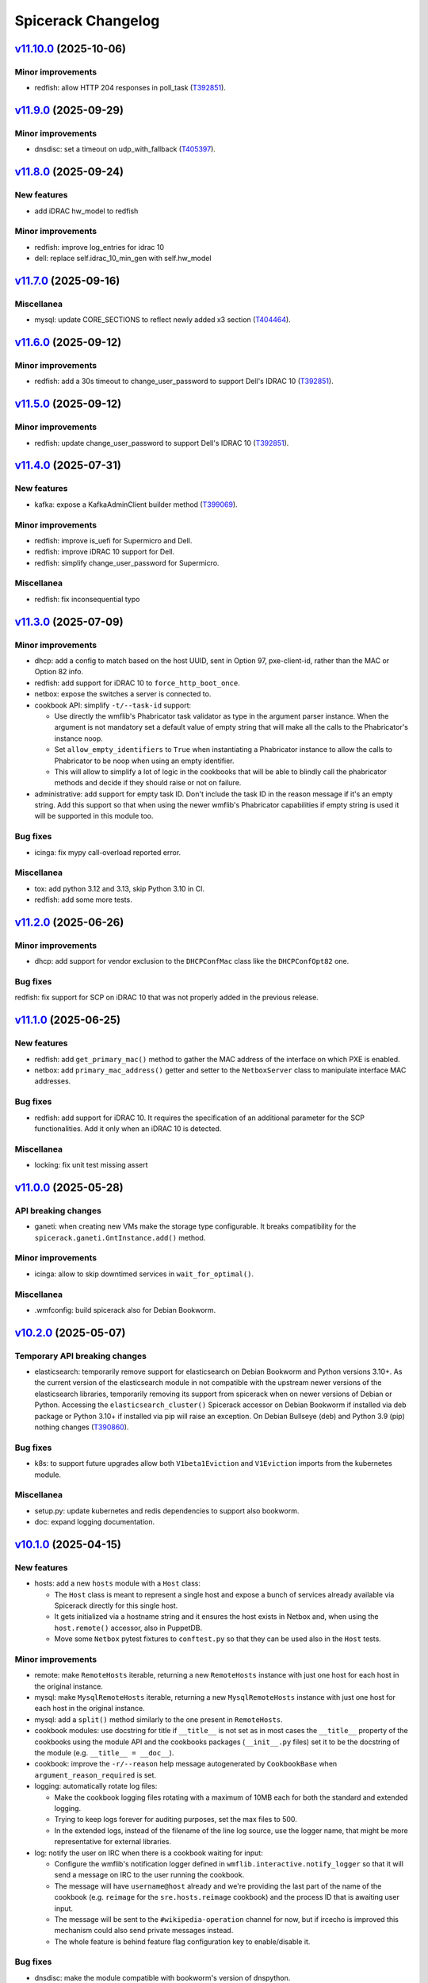 Spicerack Changelog
-------------------

`v11.10.0`_ (2025-10-06)
^^^^^^^^^^^^^^^^^^^^^^^^
Minor improvements
""""""""""""""""""
* redfish: allow HTTP 204 responses in poll_task (`T392851`_).

`v11.9.0`_ (2025-09-29)
^^^^^^^^^^^^^^^^^^^^^^^

Minor improvements
""""""""""""""""""
* dnsdisc: set a timeout on udp_with_fallback (`T405397`_).

`v11.8.0`_ (2025-09-24)
^^^^^^^^^^^^^^^^^^^^^^^

New features
""""""""""""
* add iDRAC hw_model to redfish

Minor improvements
""""""""""""""""""
* redfish: improve log_entries for idrac 10
* dell: replace self.idrac_10_min_gen with self.hw_model

`v11.7.0`_ (2025-09-16)
^^^^^^^^^^^^^^^^^^^^^^^

Miscellanea
"""""""""""
* mysql: update CORE_SECTIONS to reflect newly added x3 section (`T404464`_).

`v11.6.0`_ (2025-09-12)
^^^^^^^^^^^^^^^^^^^^^^^

Minor improvements
""""""""""""""""""
* redfish: add a 30s timeout to change_user_password to support Dell's IDRAC 10 (`T392851`_).

`v11.5.0`_ (2025-09-12)
^^^^^^^^^^^^^^^^^^^^^^^

Minor improvements
""""""""""""""""""
* redfish: update change_user_password to support Dell's IDRAC 10 (`T392851`_).

`v11.4.0`_ (2025-07-31)
^^^^^^^^^^^^^^^^^^^^^^^

New features
""""""""""""

* kafka: expose a KafkaAdminClient builder method (`T399069`_).

Minor improvements
""""""""""""""""""

* redfish: improve is_uefi for Supermicro and Dell.
* redfish: improve iDRAC 10 support for Dell.
* redfish: simplify change_user_password for Supermicro.

Miscellanea
"""""""""""

* redfish: fix inconsequential typo

`v11.3.0`_ (2025-07-09)
^^^^^^^^^^^^^^^^^^^^^^^

Minor improvements
""""""""""""""""""

* dhcp: add a config to match based on the host UUID, sent in Option 97, pxe-client-id, rather than the MAC or
  Option 82 info.
* redfish: add support for iDRAC 10 to ``force_http_boot_once``.
* netbox: expose the switches a server is connected to.
* cookbook API: simplify ``-t/--task-id`` support:

  * Use directly the wmflib's Phabricator task validator as type in the argument parser instance. When the argument
    is not mandatory set a default value of empty string that will make all the calls to the Phabricator's instance
    noop.
  * Set ``allow_empty_identifiers`` to ``True`` when instantiating a Phabricator instance to allow the calls to
    Phabricator to be noop when using an empty identifier.
  * This will allow to simplify a lot of logic in the cookbooks that will be able to blindly call the phabricator
    methods and decide if they should raise or not on failure.

* administrative: add support for empty task ID. Don't include the task ID in the reason message if it's an empty
  string. Add this support so that when using the newer wmflib's Phabricator capabilities if empty string is used
  it will be supported in this module too.

Bug fixes
"""""""""

* icinga: fix mypy call-overload reported error.

Miscellanea
"""""""""""

* tox: add python 3.12 and 3.13, skip Python 3.10 in CI.
* redfish: add some more tests.

`v11.2.0`_ (2025-06-26)
^^^^^^^^^^^^^^^^^^^^^^^

Minor improvements
""""""""""""""""""

* dhcp: add support for vendor exclusion to the ``DHCPConfMac`` class like the ``DHCPConfOpt82`` one.

Bug fixes
"""""""""

redfish: fix support for SCP on iDRAC 10 that was not properly added in the previous release.

`v11.1.0`_ (2025-06-25)
^^^^^^^^^^^^^^^^^^^^^^^

New features
""""""""""""

* redfish: add ``get_primary_mac()`` method to gather the MAC address of the interface on which PXE is enabled.
* netbox: add ``primary_mac_address()`` getter and setter to the ``NetboxServer`` class to manipulate interface MAC
  addresses.

Bug fixes
"""""""""

* redfish: add support for iDRAC 10. It requires the specification of an additional parameter for the SCP
  functionalities. Add it only when an iDRAC 10 is detected.

Miscellanea
"""""""""""

* locking: fix unit test missing assert

`v11.0.0`_ (2025-05-28)
^^^^^^^^^^^^^^^^^^^^^^^

API breaking changes
""""""""""""""""""""

* ganeti: when creating new VMs make the storage type configurable. It breaks compatibility for the
  ``spicerack.ganeti.GntInstance.add()`` method.

Minor improvements
""""""""""""""""""

* icinga: allow to skip downtimed services in ``wait_for_optimal()``.

Miscellanea
"""""""""""

* .wmfconfig: build spicerack also for Debian Bookworm.

`v10.2.0`_ (2025-05-07)
^^^^^^^^^^^^^^^^^^^^^^^

Temporary API breaking changes
""""""""""""""""""""""""""""""

* elasticsearch: temporarily remove support for elasticsearch on Debian Bookworm and Python versions 3.10+.
  As the current version of the elasticsearch module in not compatible with the upstream newer versions of the
  elasticsearch libraries, temporarily removing its support from spicerack when on newer versions of Debian or
  Python. Accessing the ``elasticsearch_cluster()`` Spicerack accessor on Debian Bookworm if installed via deb
  package or Python 3.10+ if installed via pip will raise an exception. On Debian Bullseye (deb) and Python 3.9 (pip)
  nothing changes (`T390860`_).

Bug fixes
"""""""""

* k8s: to support future upgrades allow both ``V1beta1Eviction`` and ``V1Eviction`` imports from the kubernetes module.

Miscellanea
"""""""""""

* setup.py: update kubernetes and redis dependencies to support also bookworm.
* doc: expand logging documentation.

`v10.1.0`_ (2025-04-15)
^^^^^^^^^^^^^^^^^^^^^^^

New features
""""""""""""

* hosts: add a new ``hosts`` module with a ``Host`` class:

  * The ``Host`` class is meant to represent a single host and expose a bunch of services already available via
    Spicerack directly for this single host.
  * It gets initialized via a hostname string and it ensures the host exists in Netbox and, when using the
    ``host.remote()`` accessor, also in PuppetDB.
  * Move some ``Netbox`` pytest fixtures to ``conftest.py`` so that they can be used also in the ``Host`` tests.

Minor improvements
""""""""""""""""""

* remote: make ``RemoteHosts`` iterable, returning a new ``RemoteHosts`` instance with just one host for each host in
  the original instance.
* mysql: make ``MysqlRemoteHosts`` iterable, returning a new ``MysqlRemoteHosts`` instance with just one host for
  each host in the original instance.
* mysql: add a ``split()`` method similarly to the one present in ``RemoteHosts``.
* cookbook modules: use docstring for title if ``__title__`` is not set as in most cases the ``__title__`` property
  of the cookbooks using the module API and the cookbooks packages (``__init__.py`` files) set it to be the docstring
  of the module (e.g. ``__title__ = __doc__``).
* cookbook: improve the ``-r/--reason`` help message autogenerated by ``CookbookBase`` when
  ``argument_reason_required`` is set.
* logging: automatically rotate log files:

  * Make the cookbook logging files rotating with a maximum of 10MB each for both the standard and extended logging.
  * Trying to keep logs forever for auditing purposes, set the max files to 500.
  * In the extended logs, instead of the filename of the line log source, use the logger name, that might be more
    representative for external libraries.

* log: notify the user on IRC when there is a cookbook waiting for input:

  * Configure the wmflib's notification logger defined in ``wmflib.interactive.notify_logger`` so that it will send
    a message on IRC to the user running the cookbook.
  * The message will have ``username@host`` already and we're providing the last part of the name of the cookbook
    (e.g. ``reimage`` for the ``sre.hosts.reimage`` cookbook) and the process ID that is awaiting user input.
  * The message will be sent to the ``#wikipedia-operation`` channel for now, but if ircecho is improved this mechanism
    could also send private messages instead.
  * The whole feature is behind feature flag configuration key to enable/disable it.

Bug fixes
"""""""""

* dnsdisc: make the module compatible with bookworm's version of dnspython.
* tests: refactor logging related tests to ensure that the reset of the logging module is done in any case,
  preventing false positive failures in case of another test failing and not properly resetting the logging module.

Miscellanea
"""""""""""

* doc: fine-tune settings for magic methods:

  * Add ``__iter__``, ``__len__`` and ``__str__`` to the list of magic methods for which documentation should always
    be created.
  * Remove the specific setting from the modules that had that individually.
  * Improve the docstrings for those methods to better explain what they are returning/doing.

`v10.0.0`_ (2025-03-31)
^^^^^^^^^^^^^^^^^^^^^^^

API breaking changes
""""""""""""""""""""

* constants: replaced ``PUPPET_CA_PATH`` to ``WMF_CA_BUNDLE_PATH``, no cookbook is directly importing it.
* spicerack: convert some ``@property`` into methods:

  * To be more friendly with the upcoming spicerack-shell, convert some ``@property``, that will
    generates either output or request input when using autocompletion, to methods to prevent them to be executed
    when using autocompletion in the spicerack-shell.
  * API breaking change: this will require to change the few direct use of those properties in the cookbooks
    repository. Given the very limited usage it seems overkill to do this change in a backward compatible way as it
    will be very easy to do a coordinated deploy.
  * Changed properties:

    * ``icinga_master_host`` became ``icinga_master_host()``.
    * ``netbox_master_host`` became ``netbox_master_host()``.
    * ``management_password`` became ``management_password()``.

New features
""""""""""""

* cookbook: make the default argument parser tunable:

  * Adds two class properties to the ``spicerack.cookbook.CookbookBase`` class to allow to tune the automatical
    injection of common command line arguments that many cookbooks add by themselves.
  * ``argument_reason_required`` allows to inject a ``-r/--reason`` argument.
  * ``argument_task_required`` allows to inject a ``-t/--task-id`` argument.
  * The arguments can be added as required or not based on the value of the class attribute:

    * ``None``: do not include the argument, default.
    * ``False``: include the argument but set it as non required.
    * ``True``: include the argument and set it as required.

Minor improvements
""""""""""""""""""

* constants: replace path of the old Puppet CA:

  * Replace the path to the old Puppet CA certificate with the newer WMF bundled of certificates that includes both
    the new PKI CA and the old Puppet CA.
  * Replace the constant name from ``PUPPET_CA_PATH`` to ``WMF_CA_BUNDLE_PATH``, no cookbook is directly importing it.
    This is an API breaking change.
  * This way its usage will be forward and backward compatible, allowing clients to connect independently if the
    server has switched to the new PKI-based certificates or not.

* redfish: wait few seconds in ``scp_dump()`` before starting polling the job results so that if the job is quick
  (like when collecting only one sets of items) it can complete before the first attempt avoiding to wait for 30s.

Bug fixes
"""""""""

* puppet: remove spurious spaces from ``run()`` command.
* setup.py: limit ``kafka-python`` version to ``2.0.*``, the recently released ``2.1.0`` has some backward
  incompatible changes.

Miscellanea
"""""""""""

* tests: remove unnecessary vulture settings, newer Vulture don't detect those as false positive anymore.
* setup.py: update prospector pin to the latest version.

`v9.1.3`_ (2025-02-25)
^^^^^^^^^^^^^^^^^^^^^^

Miscellanea
"""""""""""

* setup.py: revert conftool dependency extra requirement `with-dbctl` to decouple the release of both softwares.

`v9.1.2`_ (2025-02-25)
^^^^^^^^^^^^^^^^^^^^^^

Minor improvements
""""""""""""""""""

* spicerack: extend the ``run_cookbook()`` accessor with two new optional parameters:

  * ``raises``: make the call raise a new ``spicerack.exceptions.RunCookbookError`` exception if the execution
    returns non-zero exit code.
  * ``confirm``: wrap the call with a ``confirm_on_failure()`` call.

* spicerack: allow to refresh the service catalog from disk adding a ``refresh`` argument to the ``service_catalog()``
  accessor.
* dbctl: pass a ``DbCtlConfiguration`` instance to ``DbConfig`` to complete the migration to the new API.

Miscellanea
"""""""""""

* setup.py: add with-dbctl extra to conftool dependency to be future-proof.

`v9.1.1`_ (2025-01-28)
^^^^^^^^^^^^^^^^^^^^^^

Minor improvements
""""""""""""""""""

* service: Add ``scheduler_flag`` field to ``ServiceLVS`` to be in sync with the same addition in Puppet's repo.

`v9.1.0`_ (2025-01-15)
^^^^^^^^^^^^^^^^^^^^^^

New features
""""""""""""

* cookbook API: add ``owner_team`` property (`T379258`_):

  * Add an ``owner_team`` property to the cookbook ``CookbookBase`` class API. It defaults to ``"unowned"``.
  * Add an ``__owner_team__`` module variable to the cookbook deprecated module API. It defaults to ``"unowned"``.
  * When ``__owner_team__`` is set on an ``__init__.py`` file for a cookbook package (directory of cookbooks) it will
    apply the ownership to all cookbooks in that package unless they override the ownership themselves.
  * Use the new property in the cookbook listing with or without the verbose option to show the owner of the cookbook
    in square brackets.
  * Inject the cookbook owner in the help message to the parser epilog.

* api: allow to abort a cookbook execution before ``run()`` is called (`T365454`_):

  * If a cookbook raises a ``cookbook.CookbookInitSuccess`` exception in its runner's ``__init__()``, Spicerack will
    consider the execution successful, will not print any stack trace and the exit code will be ``0``.
  * This allows to run the cookbook in report/read-only mode in ``__init__()`` and exit successfully without ever
    running ``run()`` and also without logging to SAL.

* api: allow to skip the ``START`` log to SAL (`T324655`_):

  * Add a ``skip_start_sal`` property to the ``CookbookRunnerBase`` class that defaults to ``False`` to allow to skip
    the START log to SAL.
  * This is meant to be used by fast cookbooks that take a short time and for which there is no need for the double
    logging of ``START`` and ``END``.
  * When set to ``True`` Spicerack will log the ``START`` line only in the console and the log files but not IRC/SAL.
    It will also change the word ``END`` for the log at the end of the cookbook in ``DONE``.
  * This means that normal cookbooks will log:
        * ``START - ...``
        * ``END (pass) - ...``
    while cookbooks that set ``skip_start_sal`` to ``True`` will just log:
        * ``DONE (pass) - ...``
  * The property can be set dynamically by the cookbook class, so that the same cookbook can be logged in different
    ways based on the CLI arguments that might cause the cookbook to be fast or slow.

Bug fixes
"""""""""

* netbox: support Ganeti setup when looking for the VLAN a host's primary address is part of. This add support to cases
  where the primary IP is on a bridge interface and will automatically get the VLAN of the physical interface the
  bridge is part of.

Miscellanea
"""""""""""

* style: a pass of black on all files to apply more recent black modification to the whole code base at once.
* style: enum: remove type hints for ``Enum`` classes to follow most recent standards.

`v9.0.0`_ (2024-12-02)
^^^^^^^^^^^^^^^^^^^^^^

API breaking changes
""""""""""""""""""""

* mysql_legacy: rename to ``mysql`` and remove ``Legacy`` from all the class names. This replaces the unused old
  ``mysql`` module whose functionality has been moved to ``mysql.MysqlClient``
* mysql: make ``fetch_one_row()`` return always a dict also in case of no rows matching to simplify client's code and
  mypy checks.

`v8.16.2`_ (2024-11-18)
^^^^^^^^^^^^^^^^^^^^^^^

Minor improvements
""""""""""""""""""

* redfish: add response logging for request() to better capture errors that are hard to reproduce.

Bug fixes
"""""""""

* mysql_legacy: improve DRY-RUN support in execute() and documentation for it on the other methods.

`v8.16.1`_ (2024-11-14)
^^^^^^^^^^^^^^^^^^^^^^^

Bug fixes
"""""""""

* mysql_legacy: fix `set_master_use_gtid()` query, its value it's part of the syntax, avoid pymysql quoting it.
* mysql_legacy: fix query formatting in `set_replication_parameters()`.
* mysql_legacy: fix check in `replication_lag()` that would raise if the lag is 0.0s.
* doc: fix example code bug missing a reference to ``self``.

`v8.16.0`_ (2024-11-13)
^^^^^^^^^^^^^^^^^^^^^^^

New features
""""""""""""

* mysql_legacy: add ``MysqlClient`` class as a copy of the ``mysql.Mysql`` class to later merge those two modules
  together.
* mysql_legacy: improve pymysql usability adding some new helper methods:

  * ``execute()``: to execute a query that doesn't return anything via pymysql.
  * ``fetch_one_row()``: to execute a query with pymysql that should return one row and return it.
  * ``check_warnings()``: to check if in the last statement there was any warning raised and ask the user what to do.

* mysql_legacy: in the ``Instance`` class convert all internal queries to use the new methods to use pymysql instead of 
  executing queries via ssh.

Bug fixes
"""""""""

* mysql: remove deprecated call to ``query()`` method of pymysql that is for internal use only. Convert it to a
  ``cursor().execute()`` call that is the part of the public facing API.

`v8.15.2`_ (2024-10-31)
^^^^^^^^^^^^^^^^^^^^^^^

API breaking changes
""""""""""""""""""""

* elasticsearch: removed ``ElasticsearchHosts.get_remote_hosts()`` getter, superseded by the new
  ``RemoteHostsAdapter.remote_hosts()``.
* puppet: removed ``PuppetServer.server_host()`` and ``PuppetMaster.master_host()`` getters, superseeded by the new
  ``RemoteHostsAdapter.remote_hosts()``.
* Because of the very low usage of the above methods this didn't warrant a major release. Reporting it as breaking
  here for completeness, their usage will be fixed right after releasing this version.

Minor improvements
""""""""""""""""""

* remote: add ``remote_hosts`` getter to the ``RemoteHostsAdapter`` to ease the use from clients. This also removes
  one-off getter from other classes in the ``puppet`` and ``elasticsearch_cluster`` modules.

Bug fixes
"""""""""

* orchestrator: do not retry on 500s as orchestrator tends to reply to non-existing objects with a 500 with a JSON
  response, do not retry the request.
* mysql_legacy: accept any exit code for systemctl status to prevent having ``RemoteExecutionError`` exceptions.
* mysql_legacy: add getter for the ``Instance``'s ``socket`` property.
* mysql_legacy: fix ``list_host_instances()`` detection of single and multi-instances independently of the status of
  the systemd unit.

`v8.15.1`_ (2024-10-23)
^^^^^^^^^^^^^^^^^^^^^^^

Bug fixes
"""""""""

* orchestrator: fix bug with older requests that doesn't have the ``JSONDecodeError`` exception.
* service: change ``depool_threshold`` field to float following Puppet related change.

`v8.15.0`_ (2024-10-23)
^^^^^^^^^^^^^^^^^^^^^^^

API breaking changes
""""""""""""""""""""

* mysql: refactor this currently unused module to be up to date with the current infrastructure while simplifying it.
  Because of the unused nature of the module this didn't warrant a major release. Reporting it as breaking here for
  completeness.

New features
""""""""""""

* orchestrator: add a new module to interact with Orchestrator's APIs.
* apiclient: add a generic API client module and related Spicerack accessor.

Minor improvements
""""""""""""""""""

* redfish: use the new apiclient module.
* redfish: add UEFI functions to check if a host is setup with UEFI and to boot into UEFI HTTP.
* puppet: add format option to ``hiera_lookup``.
* mysql_legacy: add data directory accessor.
* mysql_legacy: re-order the ``CORE_SECTIONS`` constant from the less impactful to most impactful.
* mysql_legacy: get systemd status for instance to easily check if the instance is running or not.
* mysql_legacy: add ``cursor`` method to the ``Instance`` class to get a mysql client connection to the instance.
* remote: add ``dry_run`` getter for ``RemoteHosts``, useful for ``RemoteHostsAdapter`` implementations.

Bug fixes
"""""""""

* dhcp: Add option to omit sending filename to a vendor, used for the Debian Installer.

Miscellanea
"""""""""""

* doc: removed deprecated call to ``sphinx_rtd_theme``.
* tox: only install flake8 when running flake8.
* tests: fix issues reported by pylint >3 and pin Prospector.

`v8.14.0`_ (2024-09-30)
^^^^^^^^^^^^^^^^^^^^^^^

New features
""""""""""""

* dbctl: add new module to interact with dbctl (`T362893`_).

  * Add a new spicerack accessor to get a ``Dbctl`` instance.
  * From the ``Dbctl`` instance allow to access the dbctl libraries for ``Instance``, ``Section`` and ``DbConfig``
    (mediawiki config).
  * Dry-run support is ensured via the parent ``Confctl`` class that sets the ``read_only`` argument to the
    ``ConftoolClient`` instance accordingly.

Minor improvements
""""""""""""""""""

* confctl: add native support for RO in conftool

  * The spicerack interface to Conftool via the ``ConftoolEntity`` class does honor dry-run itself, although conftool
    was not having a dry-run support.
  * With recent contool development we can now use ``ConftoolClient`` to initialize it and this interface allows to
    set a ``read_only`` parameter.
  * The ``ConftoolClient`` interface abstracts the setup of the conftool client from the caller, in place of the to-be
    deprecated ``kvobject.KVObject.setup`` method.
  * Use the ``read_only`` parameter when in dry-run mode, both for safety reasons and also to enable using more complex
    conftool operations, such as the ones offered by the dbconfig extension.

Miscellanea
"""""""""""

* netbox: removed Netbox 3 backward compatibility, all existing Netbox instances are 4+.

`v8.13.1`_ (2024-09-17)
^^^^^^^^^^^^^^^^^^^^^^^

Bug fixes
"""""""""

* mysql_legacy: Add a 1 second sleep after ``start_slave()`` to ensure that a subsequent call to
  ``show_slave_status()`` would be reliable. Rename ``master_use_gtid()`` to ``set_master_use_gtid()`` for better
  clarity of the RW nature of it.

`v8.13.0`_ (2024-09-06)
^^^^^^^^^^^^^^^^^^^^^^^

Minor improvements
""""""""""""""""""

* doc: add intersphinx_timeout (`T367410`_).

  * The config should allow to have quicker Debian builds when
    the network is not available.

* redfish: allow 200 responses in chassis_reset (`T365372`_).

  * On Supermicro nodes, chassis_reset's HTTP call gets a HTTP 200
    from the BMC, not 204. It seems ok to relax the condition
    and allow both 204 and 200, without extra logging since
    the Supermicro's BMC response is not useful.

* redfish: catch no-json-responses in change_user_password (`T365372`_).

  * The Supermicro's Redfish implementation works the same as Dell's
    in change_user_password, except for the fact that no JSON response
    is returned.

* redfish: introduce the AccountManager URI for DELL (`T365372`_).

  * From various tests it seems that the /redfish/v1/AccountService
    URI works on DELL too, but only for "read-only", namely getting
    accounts' info. Refactor a bit the redfish class and the find_account()
    method to take this into account.


`v8.12.0`_ (2024-09-02)
^^^^^^^^^^^^^^^^^^^^^^^

Dependencies breaking changes
"""""""""""""""""""""""""""""

* setup.py: update pynetbox to 7.4 (`T373794`_).

  ** After T371890#10081172 Spicerack fails to build due to pynetbox,
     since it was upgraded to 7.4


`v8.11.0`_ (2024-09-02)
^^^^^^^^^^^^^^^^^^^^^^^

New features
""""""""""""

* dhcp: allow empty distro for DHCPConfMac and DHCPConfOpt82 (`T365372`_).

  * Allow "distro" to be empty, so that the correspondent pathprefix
    config is not rendered. This is useful when we want to add
    DHCP configs for IP configuration only, like the Supermicro
    BMC/mgmt interface.

Minor improvements
""""""""""""""""""

* tox: run less environments on CI (`T372485`_).


`v8.10.0`_ (2024-08-01)
^^^^^^^^^^^^^^^^^^^^^^^

New features
""""""""""""

* mysql_legacy: Instance class improvements (`T371351`_).

  * Rename `use_gtid()` to `master_use_gtid()` to follow MySQL naming
    convention. Change its signature to accept a setting parameter to
    pick which valid value to use.
  * Introduce a `MasterUseGTID` enum class to represent the valid values
    that can be used for the MASTER_USE_GTID parameter.
  * Add a `run_vertical_query()` method to run a query with the vertical
    output format (\G) and parse its result to a list of dictionaries.
  * Adapt the other methods that would benefit of the above method to
    use it.

* redfish: add the add_account function (`T365372`_).

  * Supermicro ships their servers with the BMC admin account set to
    `ADMIN`, meanwhile we standardized the usage of `root` inside Wikimedia
    (basically what Dell does by default).
    Added a new add_account function that uses Redfish to create a new account.


`v8.9.0`_ (2024-07-25)
^^^^^^^^^^^^^^^^^^^^^^

New features
""""""""""""

* dhcp: add ``dhcp_filename`` and ``dhcp_options`` for DHCPConfMac and DHCPConfOpt82 (`T363576`_).

  * The DHCP configuration can now be customized with ad-hoc `filename` and
    DHCP `option` settings.


Bug fixes
"""""""""

* mysql_legacy: fix Instance's upgrade path (`T367496`_)

  * The binary that runs the mysql upgrade needs to run other tools within
    the same directory and when called with a full path it will try to run
    them from the same path. But because the mysql_upgrade binary has a
    chain of symlink, we need to resolve them first before being able to
    run it with the full path.

`v8.8.0`_ (2024-07-18)
^^^^^^^^^^^^^^^^^^^^^^

New features
""""""""""""

* netbox: add support for Netbox 4 (`T336275`_).

  * Limited support for cables with multiple terminations per sides:
    the first termination is the only one considered.

Minor improvements
""""""""""""""""""

* netbox: refactor tests to be more flexible, and adapt them for Netbox 4.

`v8.7.0`_ (2024-07-16)
^^^^^^^^^^^^^^^^^^^^^^

New features
""""""""""""

* redfish: add property for storage manager URI (`T365372`_):

  * Add a new property for ``RedfishDell`` and ``RedfishSupermicro``
    to be used as helper in various cookbook that require the URI
    path to get Storage Members info.

Minor improvements
""""""""""""""""""

* redfish: simplify interface of Redfish classes (`T365372`_):

  * Now that we have two implementation we can see the common parts and
    simplify a bit the hardcoded bits in both derived classes of the
    Redfish class.
  * Define only the specific service name, not the whole path in the
    concrete classes and define the path in the parent class.
  * Define the service names as class properties instead of instance
    properties to reduce the number of lines and make it more readable, we
    don't really need the strictness of inheritance to ensure we add all
    of them when implementing a new vendor, it's fairly rare.

* mediawiki: update siteinfo URL to use mw-api-int (`T367949`_)

* mysql_legacy: update core sections (`T367496`_):

  * The external storage sections were recently rotated to new ones.

Bug fixes
"""""""""

* mariadb: bugfixes mysql_legacy (`T367496`_):

  * We introduced a number of bugs in spicerack 8.6.0 that needs to be
    handled for automation implementations to begin.
  * Refactored and simplified a bit the new APIs.
  * Added full test coverage.

`v8.6.0`_ (2024-06-12)
^^^^^^^^^^^^^^^^^^^^^^

New features
""""""""""""

* redfish: expand support for Supermicro hosts (`T365372`_):

  * Allow ``RedfishSupermicro`` to be picked up in ``__init__.py`` based on what Netbox returns as manifacturer (and
    not just default to ``RedfishDell``). Update tests to reflect this new behavior.
  * Move ``get_power_state()`` to an abstract method, to be implemented in vendor-specific classes. Update also
    tests to reflect this.

* mysql_legacy: improve support for MariaDB instances on each host (`T343674`_).

Miscellanea
"""""""""""

* redfish: fix typo in DellSCP's class description.

`v8.5.0`_ (2024-04-15)
^^^^^^^^^^^^^^^^^^^^^^

Minor improvements
""""""""""""""""""

* netbox: add functions to get and set the device name.
* elasticsearch: remove the dependency from elasticsearch-curator making the calls directly via the elasticsearch
  library (`T345337`_ and `T361647`_).
* alertmanager: add multi-instance and authentication support (`T360932`_):

  * Add support for multiple alertmanager instances based on a configuration file. One of those instances can be
    marked as ``default`` which is used when the call to the ``Spicerack.alertmanager()`` or
    ``Spicerack.alertmanager_hosts()`` API is used without specifying a specific instance or some other API (like
    ``Service.downtime()``) that does not support multiple instances is used.
  * Add support for per-instance HTTP basic authentication. The metricsinfra Alertmanager instance will be behind
    HTTP basic authentication to avoid exposing the read-write API to the entire wikiprod network (via the HTTP
    proxies). This patch adds support for configuring a username and a password to use on a specific Alertmanager
    instance.

Bug fixes
"""""""""

* puppet: make ``PuppetServer.destroy()`` have the same behaviour of ``PuppetMaster.destroy()`` and do not raise an
  exception if the host certificate is already missing (`T360293`_).

Miscellanea
"""""""""""

* setup.py: remove dependency elasticsearch-curator not needed anymore and remove upper bound for black linter that
  was there for incompatibilities with elasticsearch-curator.
* k8s: Remove use of ``@staticmethod`` in tests.
* tests: fix typos in tests that were erroneously calling mock methods with the wrong names.
* utils: remove ``--apply`` from isort's call in format-code, now the default in v5.

`v8.4.1`_ (2024-03-06)
^^^^^^^^^^^^^^^^^^^^^^

Minor improvements
""""""""""""""""""

* k8s: add getter for the Batch API.

`v8.4.0`_ (2024-02-27)
^^^^^^^^^^^^^^^^^^^^^^

New features
""""""""""""

* netbox: allow to execute a Netbox script and retrieve the results.
* netbox: add getter/setter for primary IPs and access vlan.

Minor improvements
""""""""""""""""""

* ganeti: pass the v4 and v6 IPs to the VM as ``fw_cfg`` in the create command.

`v8.3.0`_ (2024-01-29)
^^^^^^^^^^^^^^^^^^^^^^

Minor improvements
""""""""""""""""""

* ganeti: add support for routed Ganeti (`T300152`_).

Bug fixes
"""""""""

* alertmanager: fix timezone bug when run from a non-UTC computer (`T347490`_).

Miscellanea
"""""""""""

* setup.py: add missing classifier for Python 3.11.

`v8.2.0`_ (2023-11-22)
^^^^^^^^^^^^^^^^^^^^^^

Minor improvements
""""""""""""""""""

* puppet: add a ``hiera_lookup()`` method to the ``PuppetServer`` and ``PuppetMaster`` classes to perform a hiera
  lookup of a specific key from the perspective of a specific host.

`v8.1.0`_ (2023-11-20)
^^^^^^^^^^^^^^^^^^^^^^

Minor improvements
""""""""""""""""""

* remote: add a new ``RemoteHost.get_subset()`` method return a new ``RemoteHosts`` instance with a subset of the
  hosts. Useful when working with instances that inherit from ``RemoteHostsAdapter`` to be able to work on a subset
  of the hosts.
* service: Add ``ipip_encapsulation`` field to ``ServiceLVS`` to follow what's in Puppet.
* puppet: Update ``get_ca_server`` to also support SRV discovery records.

`v8.0.3`_ (2023-11-16)
^^^^^^^^^^^^^^^^^^^^^^

Bug fixes
"""""""""

* puppet: for the Puppet 7 migration set temporarily the return value of `get_puppet_ca_hostname()` hardcoded to
  ``puppetmaster1001`` to allow to migrate the cumin hosts to Puppet 7.

Miscellanea
"""""""""""

* doc: expand distributed locking docs, add an example of logging when unable to acquire a lock.
* spicerack: log at debug level some stats of each cookbook execution in a machine-readable format. This can be useful
  to generate some stats of the cookbook executions allowing to split them by exit code too.

`v8.0.2`_ (2023-10-18)
^^^^^^^^^^^^^^^^^^^^^^

Bug fixes
"""""""""

* locking: delete the key on etcd if no locks remain to keep etcd clean and avoid to left a lot of keys with emty
  dictionaries as values (`T341973`_).

`v8.0.1`_ (2023-10-18)
^^^^^^^^^^^^^^^^^^^^^^

Bug fixes
"""""""""

* locking: fix path for Spicerack modules locks that was not correctly calculated.

`v8.0.0`_ (2023-10-17)
^^^^^^^^^^^^^^^^^^^^^^

API breaking changes
""""""""""""""""""""

* dhcp: the ``spicerack.Spicerack.dhcp()`` accessor has changed signature and now accepts just a datacenter name
  instead of ``RemoteHosts`` instance. All cookbooks using this accessor had the same logic implemented to find the
  specific dhcp hosts in a given datacenter and this logic has been moved inside the accessor. All existing usage
  will be migrated at deploy time.
* netbox: remove methods ``fetch_host_status``, ``fetch_host_detail`` and ``put_host_status`` that were deprecated
  since ``v0.0.50`` and replaced by the ``spicerack.netbox.NetboxServer`` class. Some private methods have also been
  renamed to follow more closely Netbox namings.

New features
""""""""""""

* Distributed locking support (`T341973`_):

  * See the dedicated :ref:`Distributed locking<distributed-locking>` section of the documentation for a general
    overview.
  * Cookbooks class API additions to the ``spicerack.cookbook.CookbookRunnerBase`` base class:

    * ``max_concurrency`` class property to statically set the maximum number of concurrent runs of a given cookbook,
      enforced by the distributed lock.
    * ``lock_ttl`` class property to statically set the TTL of the distributed lock acquired for each cookbook run.
    * ``lock_args`` instance property to dynamically modify the locking arguments, for example based on the CLI
      arguments (RO vs RW mode of operations).

  * Cookbooks module API additions:

    * ``MAX_CONCURRENCY`` module constant to statically set the maximum number of concurrent runs of a given cookbook,
      enforced by the distributed lock.
    * ``LOCK_TTL`` module constant to statically set the TTL of the distributed lock acquired for each cookbook run.

  * Automatically acquire a lock for each cookbook run according to the values defined above.
  * spicerack: add a ``_spicerack_lock`` private accessor to get a lock instance to be passed to the Spicerack modules
    that would need to acquire a distributed lock with concurrency and TTL. It is different from the public accessor
    for the cookbooks because the key prefix is different to keep cookbooks custom locks separate from the spicerack
    modules ones. It's mentioned here as information for Spicerack developers.

Minor improvements
""""""""""""""""""

* dhcp: acquire exclusive per-DC lock on write operations:

  * Acquire an exclusive lock on a per-DC basis when performing write operations, both during the creation of a DHCP
    snippet and its deletion.
  * Always rewrite the DHCP snippet. With the protection of the lock, there is no more need for this check and the
    library can safely overwrite all the time the DHCP snippet for a given host.

* puppet: add support for puppetserver JSON commands returning non-zero exit code with JSON output (e.g. if a host is
  missing).

Miscellanea
"""""""""""

* doc: add new section for the distributed locking support in the Introduction page.
* doc: mark the module interface as deprecated instead of having the class one as preferred, to better
  describe the current state.
* tox.ini: remove optimization for tox <4. Tox 4 will not re-use the environments because of the different names,
  so removing this tox <4 optimization as it's making subsequent runs slower with tox 4+.
* dhcp: simplify tests.
* tests: remove obsolete or not anymore needed items from the false positive list of unused code catched by vulture.

`v7.4.1`_ (2023-10-10)
^^^^^^^^^^^^^^^^^^^^^^

Minor improvements
""""""""""""""""""

* locking: load also ``~/.etcdrc`` for the running user (`T341973`_):

    * We currently save the authentication credential in ``/root/.etcdrc``. Generically load the effective running
      user's ``~/.etcdrc`` configuration file too and merge it into the one provided in the configuration. This is
      done best effort, if the ~/.etcdrc file is missing it will be silently ignored.

`v7.4.0`_ (2023-10-09)
^^^^^^^^^^^^^^^^^^^^^^

New features
""""""""""""

* Add distribted locking support (`T341973`_):

  * locking: add new module for distributed locking support via etcd.
  * spicerack: add a new spicerack accessor ``lock()`` to get an instance of the locking class to acquire and release
    cookbook specific custom locks (`T341973`_).
  * cookbook: add ``--no-locks`` CLI argument to disable locking acquisition/release on a per-run basis. To be used in
    case of emergency or if there are issues with etcd that prevents to acquire/release locks properly.
  * By default the locking support is disabled unless the ``etcd_config`` is set in the configuration file.

Minor improvements
""""""""""""""""""

* spicerack: add ``owner`` property to get a pre-formatted string of the form ``user@host [pid]`` useful to identify
  the owner of a current running process.
* spicerack: add ``current_hostname`` property to get the hostname of the host where the cookbook is currently running.
* spicerack: improve cookbooks help message:

  * The default argument parser in the CookbookBase class doesn't provide a ``prog`` name as it's a bit tricky to
    guess it because it depends on how many cookbooks are defined in a single file.
  * As a result the help message was not very clear up to now::

        $ sudo cookbook sre.hosts.decommission -h
        usage: cookbook [-h] -t TASK_ID [--force] query

  * With this release we inject the cookbook real name in the parser with the additional costruct to use::

        $ sudo cookbook sre.hosts.decommission -h
        usage: cookbook [GLOBAL_ARGS] sre.hosts.decommission [-h] -t TASK_ID [--force] query

  * This way it should also help to remind the user that there are global arguments for the cookbook binary in
    addition to the cookbook-specific ones. It was deemed not necessary to add a message to run ``cookbook -h`` to
    get the available ``GLOBAL_ARGS``, but it can be easily added.

`v7.3.1`_ (2023-10-04)
^^^^^^^^^^^^^^^^^^^^^^

Bug fixes
"""""""""

* tests: fix test that was actually querying the DNS making it fail in the Debian package build process.

`v7.3.0`_ (2023-10-04)
^^^^^^^^^^^^^^^^^^^^^^

Minor improvements
""""""""""""""""""

* puppet: Add new ``PuppetServer`` class and make the ``PuppetMaster`` inherit from it as it will be deprecated
  first and then removed in future releases.

Bug fixes
"""""""""

* decorators: fix the ``set_tries()`` function (`T346134`_).

  * It is used to dynamically change the number of tries on a ``@retry``-decorated function/method but was not reading
    the function signature default value when present. Inspect the signature and if the default value is present, is an
    integer and is either untyped or typed as integer use it. Add also tests as they were not present and not spotted
    because the code coverage was considering the function as tested because used in the service module.

Miscellanea
"""""""""""

* tests: simplify the ``spicerack._cookbook.main()`` tests avoiding to mock the Spicerack instance and using instead
  the configuration file to instantiate a real instance.

`v7.2.2`_ (2023-09-11)
^^^^^^^^^^^^^^^^^^^^^^

Minor improvements
""""""""""""""""""

* ganeti: add support also for the ``sandbox`` VLAN.
* mediawiki: move the calls to ``noc.wikimedia.org`` to the kubernetes hosted one.

Bug fixes
"""""""""

* puppet: drop deprecated ``--ignorecache`` switch.
* Fix some docstring typos.

Miscellanea
"""""""""""

* spicerack: make all ``CookbookCollection`` class arguments as keyword-only to avoid mistakes (internal API).

`v7.2.1`_ (2023-06-21)
^^^^^^^^^^^^^^^^^^^^^^

Bug fixes
"""""""""

* service: make the ``monitors`` field of the ``ServiceLVS`` class optional to adapt it to the recent change in Puppet
  about it.

`v7.2.0`_ (2023-05-31)
^^^^^^^^^^^^^^^^^^^^^^

Minor improvements
""""""""""""""""""

* ganeti: add new ``GanetiRAPI`` methods ``nodes()`` and ``groups()`` to get the related info from the cluster.
* ganeti: specify VM memory size in MB to allow for more fine-tune than GB.
* dhcp: when re-generating the DHCP includes and then restarting the DHCP server, in case of a failure make sure to
  delete the newly created snippet and refresh again to ensure the DHCP is in a good shape.
* dhcp: reword some exception messages.

Miscellanea
"""""""""""

* .gitignore: add local config files to it.
* Add Python 3.11 support.

`v7.1.0`_ (2023-05-15)
^^^^^^^^^^^^^^^^^^^^^^

Minor improvements
""""""""""""""""""

* dhcp: expand support for hostname based match using the manufacturer to adapt to different settings.
* remote: improve usability of ``RemoteHosts.wait_reboot_since()`` clarifying the message and making it more DRY-RUN
  friendly.

`v7.0.0`_ (2023-05-08)
^^^^^^^^^^^^^^^^^^^^^^

API breaking changes
""""""""""""""""""""

* spicerack: refactor IRC logging:

  * Rename the existing ``irc_logger`` to ``sal_logger`` as it logs to IRC with the ``!log`` and hence to SAL.
  * Add a new ``irc_logger`` property to log to IRC on the ``#wikimedia-operations`` channel without the ``!log``
    prefix to just log to IRC and not SAL.

Bug fixes
"""""""""

* doc: do not load UI fix when building the manpage.

`v6.4.3`_ (2023-05-08)
^^^^^^^^^^^^^^^^^^^^^^

Minor improvements
""""""""""""""""""

* ganeti: enable ``--no-wait-for-sync`` by default for the virtual machine creation command.

Bug fixes
"""""""""

* decorators: fix ``dry_run`` detection that had a bug in the case of a function with a ``dry_run`` argument with a
  default value. The default value was used also in the presence of a an explicit value set by the caller (`T335855`_).
* doc: fix search in documentation as ``jQuery`` is not automatically loaded by the rtd theme.
* doc: Remove extra preceding space in intro example.

`v6.4.2`_ (2023-04-17)
^^^^^^^^^^^^^^^^^^^^^^

Minor improvements
""""""""""""""""""

* kafka: remove setting to avoid checking the hostname in TLS certs as all clusters in production are now running
  with PKI TLS certs that have the hostname in their CN.

Bug fixes
"""""""""

* service: add ``httpbb_dir`` field that was added to the Puppet service catalog.

`v6.4.1`_ (2023-03-30)
^^^^^^^^^^^^^^^^^^^^^^

Bug fixes
"""""""""

* redfish: update log entries location for Dell and make it compatible with different iDRAC versions.

`v6.4.0`_ (2023-03-28)
^^^^^^^^^^^^^^^^^^^^^^

Minor improvements
""""""""""""""""""

* tox: make config compatible with tox ``4.x``.
* remote: add results to ``RemoteExecutionError``. While waiting for Cumin to support a more robust result reporting,
  pass the results also in the case of a failed execution to the ``RemoteExecutionError`` excepion so that potentially
  client code could access the partial results on failure using a pattern like::

      try:
          results = remote_hosts.run_sync('some command')
      except RemoteExecutionError as e:
          results = e.results

Bug fixes
"""""""""

* setup.py: force ``dnspython`` from Bullseye pinning the dependency to the same version of Debian Bullseye as
  upstream has breaking changes also between minor versions.
* dnsdisc: adapt code and tests to work with ``dnspython 2.0.0``.
* service: improve ``check_dns_state`` validation check.
* puppet: make the ``PuppetMaster`` class inherit from ``RemoteHostsAdapter`` to fix a bug in dry-run mode with
  a method decorated with ``@retry``.
* service: ensure that ``dry_run`` is passed to the ``Service`` class to be detected in dry-run mode for methods
  decorated with ``@retry``.

Miscellanea
"""""""""""

* tox: use ``sphinx-build`` to generate the documentation, this prevents a deprecation warning for using ``setup.py``.

`v6.3.0`_ (2023-03-15)
^^^^^^^^^^^^^^^^^^^^^^

New features
""""""""""""

* apt: add new module with new ``AptGetHosts`` class that inherits from ``RemoteHostsAdapter`` to handle simple
  ``apt-get`` use cases but setting all the proper options for non-interactive runs of ``apt-get``.
* spicerack: add new ``spicerack.apt_get()`` accessor to run ``apt-get`` commands on target hosts.

Minor improvements
""""""""""""""""""

* redfish: add simple supermicro class.
* alertmanager: match also FQDN, not only hostnames in the label.
* decorators: add ``set_tries()`` function to be used for the ``dynamic_params_callbacks`` argument of the ``@retry``
  decorator to dynamically modify the number of tries to retry from the client.
* dnsdisc: add a ``resolve_with_client_ip()`` method to resolve with EDNS Client Subnet (ECS) support.
* service: extend the discovery capabilities of the service catalog to check the DNS records with ECS support adding
  a ``check_service_ips()`` method and a ``check_dns_state()`` one.
* spicerack: add ``authdns_active_hosts`` property to get a ``RemoteHosts`` instance for the authoritative DNS servers
  currently active. As it uses the Cumin's direct backend it works also if PuppetDB is not available.

Bug fixes
"""""""""

* icinga: handle edge case where status is not optimal but there are no failed services (`T330318`_).
* icinga: uniform code for acked services like failed services to offer the same API in all involved classes.
* k8s: fix existing docstrings.

Miscellanea
"""""""""""

* tox: disable bandit's ``request_without_timeout`` in tests.
* setup.py: bump dependencies minimum version to match those in Debian bullseye.
* setup.py: remove temporary upper limit for prospector as the upstream issue has been fixed.
* doc: dynamically set copyright year to current year.
* Use ``GenericAlias`` objects for type hints in the whole code base given that the lowest supported Python is 3.9:

  * Use directly ``GenericAlias`` builtin objects for type hints (e.g. ``dict[]`` instead of ``Dict[]``).
  * Use directly ``GenericAlias`` objects from the ``collections.abc`` module instead of the ones from the ``typing``
    module (i.e. ``collections.abc.Sequence`` instead of ``typing.Sequence``).
  * See also `PEP 585`_.

* docstrings: automatically document type hints using ``sphinx_autodoc_typehints``. Now it's not necessary to repeat
  in the docstrings the type of the variables and return types as those are automatically added reading the type hints
  present in the signature. The whole code base has been updated accordingly.

`v6.2.2`_ (2023-02-23)
^^^^^^^^^^^^^^^^^^^^^^

Bug fixes
"""""""""

* icinga: fix condition that determines if a service status is failed or not (`T330318`_).
* redfish: ensure versions are parsed as ``packging.version.Version`` instances.

`v6.2.1`_ (2023-02-20)
^^^^^^^^^^^^^^^^^^^^^^

Bug fixes
"""""""""

* tests: revert removal of mocked DNS resolver that prevented the tests to run without network access.

`v6.2.0`_ (2023-02-20)
^^^^^^^^^^^^^^^^^^^^^^

Internal API breaking changes
"""""""""""""""""""""""""""""

* spicerack: get authdns servers from config file (`T329773`_):

  * The list of all authdns servers was retrieved via the cumin alias ``A:dns-auth``, which itself comes from Puppet
    resources (query ``P{R:Class = profile::dns::auth}``).
  * This leads to cookbooks using dnsdisc or service modules failing whenever and authdns is unavailable for
    maintenance.
  * The source of truth for active authdns servers is hiera, so refactor the modules to use a configuration file
    populated by Puppet instead.
  * Using the configuration file from Puppet also removes the need to query the IP of the DNS servers and allows to use
    the Discovery class also withouth a fully working DNS.
  * Use keywords only for most parameters of the touched classes.
  * This change breaks the internal spicerack APIs while the cookbook-facing Spicerack class API has been left
    untouched.

New features
""""""""""""

* alertmanager: add parent ``Alertmanager`` class:

  * In some use cases we need to silence alerts in alertmanager that are not attached to any host via the ``instance``
    label.
  * In order to do so abstract away a higher level ``Alertmanager`` class with the generic bits to interact with the
    Alertmanager APIs and make the existing ``AlertmanagerHosts`` class a derived class of that one.
  * Add a new Spicerack accessor ``alertmanager()`` to get an instance of a generic Alertmanager without relations to
    hosts.

Minor improvements
""""""""""""""""""

* icinga: allow ``wait_for_optimal`` to ignore acknowledged alerts (`T319277`_).
* redfish: allow for refreshing the manager info. Some of the iDRAC info such as firmware and BIOS version are more
  dynamic and as such we gather them every time, however some other data such as the model is fairly static and can
  benefit from being cached. As such update the interface so that we can refresh the specific data block for functions
  that need to.
* redfish: add upload/update methods to push firmware upgrades.

Bug fixes
"""""""""

* mysql_legacy: remove ``x2`` handling logic as it's read-write in both datacenters, and actively written to.
  Remove it from the module's logic completely to avoid confusion and desync with cumin's list of core-db.

`v6.1.0`_ (2023-02-10)
^^^^^^^^^^^^^^^^^^^^^^

Minor improvements
""""""""""""""""""

* puppet: allow to specify the exact message when disabling/enabling puppet.
* config: expand user's home (``~``) for logs dir.
* cookbook: improve help message.
* redfish: move Dell specific functionalities to the Dell class.
* redfish: store all OOB info for later use.
* redfish: add ``system_manager`` info and properties for ``bios_version``, ``model``, ``manufacturer``.

Bug fixes
"""""""""

* Fix incorrect usage of ClusterShell's ``NodeSet`` using the Cumin's ``nodeset`` and ``nodeset_fromlist`` instead.

Miscellanea
"""""""""""

* reposync: switch from ``copy_tree`` to ``copytree``.
* kafka: fix typo in docstring.
* dhcp: fix tests using unnecessary hack.
* setup.py: force a newer ``sphinx_rtd_theme``.
* setup.py: pin elasticsearch-curator ``~=5.0``.

`v6.0.0`_ (2022-12-14)
^^^^^^^^^^^^^^^^^^^^^^

Configuration breaking changes
""""""""""""""""""""""""""""""

* The ``cookbooks_base_dir`` config key has been renamed to ``cookbooks_base_dirs`` and must be a list of paths.

New features
""""""""""""

* Add support for multiple cookbooks paths to be loaded. All the cookbooks paths must have a directory inside named
  ``cookbooks/`` and this directory must not have an ``__init__.py`` file as Namespace Packages are used (see
  `PEP 420`_) (`T325168`_).

* Add module injection support (`T319401`_):

  * Add an optional configuration key ``external_modules_dir`` to define an external modules directory that will be
    injected in the Python path to allow to use also external modules not present in spicerack.
  * Add a new ``spicerack.SpicerackExtenderBase`` class to inherit from in order to define an external accessor class
    that will be used by Spicerack to allow to use external accessors.
  * Add an optional configuration key ``extender_class`` in the ``instance_params`` configuration key for specifying
    the fully qualified name of the Python class to use as the extender class.

Miscellanea
"""""""""""

* setup.py: Add ``python_requires`` metadata. The latest pyroma does check for its presence and it makes sense to add
  it to prevent from installing the spicerack package on the wrong Python version.
* setup.py: Revert old upper limit for ``GitPython``, there are no more issue with more recent versions.
* setup.py: Set an upper limit for ``pylint`` and ``prospector`` for upstream issues.
* setup.py: Split the python auto-formatter test dependencies on their own extra group so that they can be installed
  alone in the already split virtual environment for the tox envs ``py3-style`` and ``py3-format``. This way there are
  no conflicts between other test dependencies and ``black`` and ``isort``.
* setup.py: Add specific style tox environments for each Python version to avoid the CI jobs to pick Python 3.7 that
  has a pip backtracking issue with the latest versions of the dependencies. Keep the ``py3-{style,format}``
  environments for ease of use locally and to not break compatibility but make the ``py3-style`` one not run
  automatically in CI.

`v5.0.2`_ (2022-11-17)
^^^^^^^^^^^^^^^^^^^^^^

Bug fixes
"""""""""

* redfish: fix the reboot message ID check for new iDRAC versions.

`v5.0.1`_ (2022-11-17)
^^^^^^^^^^^^^^^^^^^^^^

Bug fixes
"""""""""

* redfish: add reboot message ID for new iDRAC versions.

Miscellanea
"""""""""""

setup.py: remove support from Python 3.7 and 3.8.
tox: remove support from Python 3.7 and 3.8.

`v5.0.0`_ (2022-11-10)
^^^^^^^^^^^^^^^^^^^^^^

Dependencies breaking changes
"""""""""""""""""""""""""""""

* Starting with Spicerack v5.0.0 the support for Python 3.7 and 3.8 is dropped. For now there are no breaking changes
  but it's not guaranteed to work with those versions anymore.

API breaking changes
""""""""""""""""""""

* constants: remove ``CORE_DATACENTERS`` constant:

  * Remove the constant from Spicerack as it's a duplicate of the one already present in ``wmflib``.
  * Convert all Spicerack code to use the same variable from ``wmflib``.
  * All the cookbooks have been already migrated to use the ``wmflib`` one.

Minor improvements
""""""""""""""""""

* ipmi: clarify that the target can also be an IP address. The ipmi module works the same as with a management FQDN.

Bug fixes
"""""""""

* netbox: update allowed state transitions:

  * As the way we use Netbox status is changed as part of the work in `T320696`_ and the ``staged`` status is not
    anymore used, update the allowed transitions based on the new `Server Lifecycle Diagram`_.

Miscellanea
"""""""""""

* mypy: remove upper limit and refactor mypy configuration to properly work with newer versions.

`v4.0.0`_ (2022-09-28)
^^^^^^^^^^^^^^^^^^^^^^

API breaking changes
""""""""""""""""""""

* redfish: use the management IP instead of FQDN to connect to the management console:

  * Some DELL hosts come with the ``idrac.webserver.HostHeaderCheck`` setting set to ``1``, that prevents to connect
    to the Redfish API unless the hostname is set in the configuration, creating a chicken and egg problem to automate
    the initial setup of the hosts.
  * To prevent this switch the whole module to use directly IPs for now. We might want to improve this later setting
    the hostname in the iDRAC settings and then switching to use the FQDN once that is configured, but because most of
    the automation will be already done by that time it's not clear if it would be a real win.
  * [BREAKING API] this changes the ``spicerack.Spicerack.redfish()`` signature to require a hostname instead of a
    management FQDN and also makes the username parameter optional, defaulting to use ``root``.
  * [BREAKING API] this changes the ``spicerack.redfish.Redfish`` class signature to require a hostname and management
    IP address instead of a single parameter with the FQDN. Although breaking, no cookbook usage should instantiate
    this class directly, but always via the above accessor.

Minor improvements
""""""""""""""""""

* icinga: add explicit support of the DRY-RUN mode (`T315537`_):

  * While the DRY-RUN compatibility of the ``icinga`` module was guaranteed by the ``remote`` module, there was a
    usage of the ``@retry`` decorator that wasn't able to detect when in DRY-RUN mode and accordingly reduce the
    number of retries.

* Bump ``pynetbox`` dependency to ``~= 6.6`` (`T310745`_).
* netbox: enable pynetbox threading (`T311486`_).

Miscellanea
"""""""""""

* doc: fix ``sphinx_checker`` script for Python 3.10.
* doc: add an example on how to use the ``TOX_SKIP_ENV`` environmental variable to run only certain tox environments
  when in development.
* doc: improve documentation of the ``CookbookBase`` classes usage.

`v3.2.1`_ (2022-08-31)
^^^^^^^^^^^^^^^^^^^^^^

Bug fixes
"""""""""

* elasticsearch_cluster: simplify routine to start masters last. Due to the multiple clusters an host can be a master
  in one instance and a child of another instance, bringing the process to a halt using the previous logic. The new
  logic returns all the hosts that are child for all instances first and after that the remaining ones that are
  master for at least one instance.
* peeringdb: minor fixes:

  * Make the ``Spicerack.peeringdb()`` accessor more flexible allowing the configuration file to miss non mandatory
    keys.
  * Add tests for the ``Spicerack.peeringdb()`` accessor.
  * Use empty string as default value for the token to avoid the ``Optional`` type.
  * Fix mypy ignore for type mismatch.
  * Fix various docstrings.

Miscellanea
"""""""""""

* CHANGELOG: fix typos and uniform format.

`v3.2.0`_ (2022-08-18)
^^^^^^^^^^^^^^^^^^^^^^

New features
""""""""""""
* peeringdb: add a new module to interact with the PeeringDB API.

Minor improvements
""""""""""""""""""

* elasticsearch_cluster: ensure to restart masters one at a time.

Miscellanea
"""""""""""

* flake8: move flake8's configuration all into ``setup.cfg``.

`v3.1.1`_ (2022-07-26)
^^^^^^^^^^^^^^^^^^^^^^

Bug fixes
"""""""""

* k8s: Increase retry value to prevent timeouts.

Miscellanea
"""""""""""

* Add support for python 3.10.

`v3.1.0`_ (2022-07-20)
^^^^^^^^^^^^^^^^^^^^^^

Minor improvements
""""""""""""""""""

* redfish: add support to check the reboot of the DELL iDRACs:

  * add a ``most_recent_member()`` method in the ``Redfish`` class to return the most recent message from an API reply
    with members from Dell.
  * add a ``last_reboot()`` method to the ``Redfish`` class to get the time of the last DELL iDRAC reboot.
  * add a ``wait_reboot_since()`` method to the ``Redfish`` class to poll until the DELL iDRAC comes back online after
    a reboot.

* redfish: add property for the ``HttpPushURI`` url, needed for pushing firmware to the DELL iDRACs.
* redfish: add a ``generation`` property to the ``Redfish`` class to represent the DELL iDRAC genration i.e.
  ``13`` == ``idrac8``, ``14`` == ``idrac9``, and allow us to implment workarounds for older generations.
* redfish: add a ``fqdn()`` getter property and ``__str__()`` method to the ``Redfish`` class:

  * When passing around a ``Redfish`` instance it's useful to know what host it represents as such add a getter for
    the FQDN property and update the ``__str__()`` metbod to also return the FQDN.

* k8s: Add ``KubernetesNode.taints`` propertry to return the taints of a node.
* k8s: Retry checks for expected pods on drain as in some cases (e.g. pods not catching ``TERM``) it might take a while
  for pods to actually terminate. Retry the check for expeced pods to reduce the chance for errors.
* k8s: Retry pod evictions on ``HTTP 429`` from API server:

  * An ``HTTP 429`` response from the API server means that the eviction is not currently allowed because of a
    configured ``PodDisruptionBudget`` or a API server rate limit was hit. Retry ``evict()`` calls in both cases 3
    times with exponential backoff.

* tests: reduce runtime by more than 80%:

  * The logging module setup performed in the ``spicerack._log.setup_logging()`` function is not automatically reset by
    pytest, leading to slowness in some tests, in particular those with a lot of output, for example due to a lot of
    retries.
  * Add a ``_reset_logging_module()`` funtion in the tests for the ``_log`` module that removes all exisiting filters
    and handlers to both the root and the IRC loggers.
  * Call the ``_reset_logging_module()`` function in the teardown of every test that directly or indirectly calls the
    ``spicerack._log.setup_logging()`` function.
  * This reduces the runtime of the unit tests by more than 80%, in my local environment for example it went from ~150s
    to ~25s for the 825 tests run.

Bug fixes
"""""""""

* redfish: better compare Dell SCP attributes:

  * When comparing Dell SCP attributes for the configuration, consider them identical if they are a comma-separated
    list both if the separator is just the comma or comma+space. Some versions of iDRAC return the values comma+space
    separated when getting the current configuration.

* tests: fix ``caplog`` usage:

  * Make sure to use ``caplog.at_level()`` every time the pytest caplog fixture is used to ensure the reliability of
    the test itself and to avoid altering the level for other tests.
  * Rename the ``argparse.py`` test cookbook to ``argparse_ok`` to prevent any conflict with the stdlib argparse
    module.

`v3.0.0`_ (2022-06-28)
^^^^^^^^^^^^^^^^^^^^^^

API breaking changes
""""""""""""""""""""

* ganeti: refactor the Ganeti module to support the new data model in Netbox:

  * With the new representation of Ganeti data in Netbox, the hardcoded matching between cluster names and Ganeti
    RAPI FQDN endpoint would not work anymore.
  * Refactor the module to gather the data directly from Netbox.
  * This requires the addition of a custom field ``ip_address`` for the virtualization cluster groups model that
    connects it to the Ganeti RAPI VIP "svc" DNS name that is assigned to the related IP address in Netbox.
    The custom field has been already added and populated in Netbox in production.
  * The main benefit is the removal of the hardcoded mapping between clusters and their groups (rows/racks).
  * Add a new ``get_cluster()`` and ``get_group()`` methods in the ``Ganeti`` class to get a new ``GanetiCluster``
    or ``GanetiGroup`` dataclass instances that represent the data required to identify the related resources.
  * Removed the hardcoded magic logic that mapped a row ``A`` to a Ganeti group ``row_A`` as we're moving away from
    row-level redundancy at the network layer towards a rack-level redundancy model. This allows to rename the Ganeti
    groups at anytime freely.

Minor improvements
""""""""""""""""""

* icinga: ensure that the downtime was applied (`T309447`_):

  * Add a ``wait_for_downtimed()`` method that polls the Icinga status to ensure that the hosts got downtimed.
  * Do this best effort, just logging a warning for now in case the downtime can't be verified.

Bug fixes
"""""""""

* redfish: make task polling work with older models that set the end time to Unix epoch at the task start.

Miscellanea
"""""""""""

* log: stop suppressing logging exceptions, that were silenced in the logging configuration.
* doc: fix intersphinx links.

`v2.6.0`_ (2022-06-07)
^^^^^^^^^^^^^^^^^^^^^^

Minor improvements
""""""""""""""""""

* redfish: Assume all ``GET`` and ``HEAD`` requests are read-only and anything else is potentally read-write.
* redfish: allow to submit tasks with ``DELETE`` as some Redfish REST API DELETE actions do submit jobs. The
  ``submit_task()`` method accepts an HTTP method different than ``POST`` now.
* netbox: update netbox to use internal discovery address as it got migrated from a public IP to the discovery
  infrastructure.

Miscellanea
"""""""""""

* doc: set default language as Sphinx 5.0+ requires language to not be None when warnings are treated as errors.
* pylint: remove unnecessary comments. The latest pylint has moved the ``no-self-use`` reported issue to an optional
  plugin. We don't need to enable it, hence removing the unnecessary comments.

`v2.5.0`_ (2022-05-26)
^^^^^^^^^^^^^^^^^^^^^^

API breaking changes
""""""""""""""""""""

* redfish: update signature of the ``request()`` method to support dynamic keyword arguments that will be passed
  directly to the requests library:

  * Although this breaks backward compatibility of the existing API for the ``request()`` method, it's not currently
    used directly anywhere and so it was deemed ok to not justify a new major release for this.
  * In particular the previous ``data`` parameter that was passed to requests's ``json`` parameter would now be passed
    to request's ``data`` parameter, so not being automatically converted to JSON. Existing calls have been modified to
    call ``requests()`` with a ``json`` parameter instead.

New features
""""""""""""

* service: add new module to expose Puppet's ``service::catalog``:

  * Add a new module to load the Puppet ``service::catalog`` hieradata structure into Spicerack.
  * Part of the abstractions allow to access in a more programmatic way the properties of a given service.
  * It also allow to ``depool``/``pool`` (and related context manager) a service in the DNS Discovery realm.
  * It also allow to ``downtime`` (and related context manager) a service in a given datacenter in Alertmanager.
  * See the `service module example usage`_.

Minor improvements
""""""""""""""""""

* reposync: improve git push error handling catching more possible git errors.
* ganeti: add a ``startup()`` method to startup a Ganeti VM (`T306661`_).
* ganeti: add ``set_boot_media()`` method to modify the instance boot media and change it between disk and network
  (PXE) (`T306661`_).
* ganeti: print the output of a Ganeti VM creation while it's being created so that it gets printed live and not at
  only at end.
* dhcp: add to the ``DHCPConfOpt82`` and ``DHCPConfMac`` classes a ``media_type`` parameter:

  * This new ``media_type`` parameter will allow use to easily choose PXE boot media other then the default debian
    installers. Specifically this will allow us to create cookbooks to test specific point releases as well as
    rescue and secure-wipe options.

Bug fixes
"""""""""

* mediawiki: Mediawiki APIs now are only listening only on HTTPS, call the siteinfo API in HTTPS.
* remote: increase the wait for reboot timeout (`T307260`_):

  * In some cases, in particular during reimages, the reboot time can take longer. Increase the limit for now as in most
    cases this will not change anything as the check will succeed way before the timeout.

Miscellanea
"""""""""""

* tests: fix yaml file indentation.
* doc: fix typo.
* setup.py: mark the module as typed so that mypy can type check calls in other tools that are importing this library.

`v2.4.1`_ (2022-04-12)
^^^^^^^^^^^^^^^^^^^^^^

Minor improvements
""""""""""""""""""

* elasticsearch_cluster: don't wait for green on first node.
* alertmanager: improve downtime:

  * Allow to pass hosts with already a specific port. If the port is present no port-related regex is added, if the
    port is not present the port-related regex will be automatically added.
  * Optimize the regex adding just once the port regex at the end if all hosts don't have the port specified.
  * Add a matchers parameter to the ``downtime()`` and ``downtimed()`` methods to allow to perform additional filtering
    adding additional matchers.
  * Raise an error in case an additional matcher is trying to target the instance property.

Bug fixes
"""""""""

* alertmanager: fix downtime:

  * Fix the way the matchers for the silence are created. Because AlertManager and Prometheus will evaluate all
    matchers in AND, we can only add one single matcher for the instance property, that has to match all given hosts,
    as opposed to the current implementation that was adding one matcher per host.

`v2.4.0`_ (2022-04-04)
^^^^^^^^^^^^^^^^^^^^^^

New features
""""""""""""

* k8s: add a new module with initial support for Kubernetes that supports draining a node (`T300879`_).
* spicerack: add a new ``Spicerack.thanos()`` accessor to get an instance of ``wmflib.prometheus.Thanos``.
* ipmi: add a ``remove_boot_override()`` method to clear any BIOS boot parameter override because some hosts don't
  automatically clear that after a reboot.

Minor improvements
""""""""""""""""""

* ipmi: improve the ``force_pxe()`` method changing the way it sets the Force PXE bit in the BIOS boot parameters to
  force the reset of the valid flag after a reboot and consider the valid flag as harmless anyway (`T304434`_).

Miscellanea
"""""""""""

* pylint: fix newly reported issue.

`v2.3.3`_ (2022-03-17)
^^^^^^^^^^^^^^^^^^^^^^

Minor improvements
""""""""""""""""""

* reposync: don't catch the ``RepoSyncNoChangeError`` allowing the calling cookbook to decide what to do in case of
  no changes in the repository.
* reposync: add a ``force_sync()`` method to perform a force push from the local repository to all remotes.

`v2.3.2`_ (2022-03-10)
^^^^^^^^^^^^^^^^^^^^^^

Bug fixes
"""""""""

* alertmanager: add missing support for dry-run mode.
* reposync: make tests run quicker:

  * Some tests were using ``192.0.2.1`` as a git remote, that doesn't fail immediately, at least on macOS. Replace it
    with a non-existent local path.

`v2.3.1`_ (2022-03-10)
^^^^^^^^^^^^^^^^^^^^^^

Minor improvements
""""""""""""""""""

* spicerack: make ``http_session`` more flexible:

  * Instead of updating the signature with the new parameters available in wmflib, relax the signature here in
    spicerack and delegate to wmflib what are the accepted parameters.

Bug fixes
"""""""""

* alertmanager: do not retry on HTTP 500 responses:

  * The Alertmanager API can respond with an HTTP Status Code of 500 on some requests with a valid JSON response,
    although there was no server error (i.e. trying to delete an already deleted silence).
  * Do not retry on 500 responses, allowing requests to get a proper response and then let the module itself decide
    what to do based on the content of the response.

`v2.3.0`_ (2022-03-09)
^^^^^^^^^^^^^^^^^^^^^^

Minor improvements
""""""""""""""""""

* alertmanager: catch the already deleted silence error (`T293209`_):

  * The Alertmanager API, when trying to delete an existing silence, returns 500 with a JSON string message in the
    case of an already expired or deleted silence.
  * On delete, catch the exception and just log a warning message in case the silence has been already deleted / is
    already expired.
  * In orther to achieve this, change the ``AlertmanagerError`` exception to accept an optional parameter with the API
    response object.

* elasticsearch_cluster: load the configuration from a yaml file, remove the hardcoded one (`T278378`_).

Miscellanea
"""""""""""

* spicerack: use the private property for the config dir within the class, for coherence.

`v2.2.0`_ (2022-03-08)
^^^^^^^^^^^^^^^^^^^^^^

New features
""""""""""""

* alertmanager: introduced a new module to manage resources on AlertManager (`T293209`_):

  * It has an ``AlertmanagerHosts`` class that currently supports creating a silence (downtime in Icinga terminology)
    and removing it given its ID. It also provides a context manager to perform the silence similarly to the icinga
    module.

* alerting: introduced new alerting module with an ``AlertingHosts`` class as a wrapper around the ``IcingaHosts`` and
  ``AlertmanagerHosts`` classes so that the same actions are performed on both instances.
* spicerack: add accessors for the new ``AlertmanagerHosts`` and ``AlertingHosts`` classes as ``alertmanager_hosts``
  and ``alerting_hosts`` respectively. The preferred way is to use the ``alerting_hosts`` accessor so that actions like
  the downtime are performed on both systems.

Bug fixes
"""""""""

* redfish: fix the default value for the ``allow_new_attributes`` parameter of ``RedfishDell.scp_dump()``.

`v2.1.0`_ (2022-03-03)
^^^^^^^^^^^^^^^^^^^^^^

New features
""""""""""""

* reposync: add new module to manage syncing of automatically generated repositories.

Minor improvements
""""""""""""""""""

* redfish: ``DellSCP``, allow creation of new entities:

  * So far the ``DellSCP`` class allowed only to modify existing attributes in existing components.
  * When dealing with a ``DellSCP`` configuration, there are cases in which it might be necessary to create attributes
    that do not exist in the current configuration. For example when changing the boot mode between ``Bios`` and
    ``Uefi`` a long list of attributes disappear/appear in the configuration.
  * To allow this use case an ``allow_new_attributes`` keyword only parameter has been added to the constructor to
    explicitly allow new attributes, keeping the existing behaviour of typo-protection if that is not passed.
  * Another possible use case is to start from a configuration and create a components section from scratch.
  * To allow this use case an ``empty_components()`` method was added that, while keeping the rest of the configuration
    intact, empties the existing components and from there allows to set new attributes, transparently creating any
    missing component.
  * Add the ``allow_new_attributes`` parameter to ``RedfishDell.scp_dump()`` to enable this new feature when dumping a
    configuration.

Bug fixes
"""""""""

* dhcp: fix lowercase serial tag matching.

Miscellanea
"""""""""""

* setup.py: temporary limit redis library:

  * The latest ``redis`` release v4.1.4 creates some dependency issue, for now limit the upper version as we're anyway
    using v3 in production as that's the version up to Debian Bullseye.

* setup.py: upper limit for black:

  * On Debian bullseye ``elastcisearch-curator`` latest release dependencies have a conflict with black's dependencies
    and it's not possible to put an upper limit to ``elastcisearch-curator`` because previous version don't build
    properly on Bullseye from pip (the debian package version of it has a patch to override its dependency constraints).
  * To prevent conflicts force an upper limit on the black version for now.

* bandit: ignore hardcoded password in tests:

  * Ignore the ``B105:hardcoded_password_string`` and ``B106:hardcoded_password_funcarg`` checks in test directories.
  * Removed related #nosec comments unnecessary now.

* prospector: ignore deprecation message:

  * The latest ``prospector`` issues a deprecated message for the ``pep8`` and ``pep257`` tools that have been renamed
    to ``pycodestyle`` and ``pydocstyle`` respectively. The new names are incompatible with ``prospector < 1.7.0``,
    so for now keep the old names and disable the deprecation warning.

`v2.0.0`_ (2022-02-15)
^^^^^^^^^^^^^^^^^^^^^^

API breaking changes
""""""""""""""""""""

* management: removed module, it was deprecated in v1.0.0.

New features
""""""""""""

* spicerack: allow to execute another cookbook from within a cookbook:

  * Add the capability from within a cookbook to call another cookbook with custom parameters using the
    ``run_cookbook()`` method in the Spicerack class.
  * The called cookbook will be executed with the same global options with which the current cookbook is running with
    and will log in the same file of the current cookbook run.

Minor improvements
""""""""""""""""""

* redfish: better support of parsing JSON responses (`T299123`_):

  * In some older Dell servers the Redfish API sometimes replies with different casing for the ``MessageId`` key, like
    ``MessageID``.
  * It's also possible that Oem custom messages are reported in the same replies with a different structure.
  * Skip the Oem messages and try both keys cases when parsing the reply.

* redfish: improve support for DRY-RUN mode:

  * In DRY-RUN mode allow read-only requests to be performed (only GET and HEAD) but return a dummy successful
    responses in case of an exception raised by requests (timeout, connection error, etc).
  * In DRY-RUN mode don't allow read-write requests and return a successful dummy response instead.
  * In various methods return a dummy response in DRY-RUN mode.

* dhcp: case-insensitive match of the serial number for the Dell management DHCP requests:

 * When matching the serial number in the DHCP request for the management interfaces of Dell servers, match them in a
   case-insensitive way because the data sent varies between hosts (``idrac-ABC1234`` or ``iDRAC-ABC1234``).

Miscellanea
"""""""""""

* setup.py: the latest v2.2.0 release of dnspython is generating mypy issues, temporarily put an upper limit to it.
* spicerack: adapt type hint to the latest wmflib release.

`v1.1.1`_ (2021-12-22)
^^^^^^^^^^^^^^^^^^^^^^

Minor improvements
""""""""""""""""""

* redfish: tell if any change was made in ``DellSCP`` instances:

  * When updating a ``DellSCP`` configuration with the ``set()`` or ``update()`` method, return ``True`` if the config
    was actually changed, ``False`` if it had already the correct value(s).

Bug fixes
"""""""""

* dhcp: fix file removal check in dry-run mode.

`v1.1.0`_ (2021-12-16)
^^^^^^^^^^^^^^^^^^^^^^

New features
""""""""""""

* spicerack.redfish: add new module with support for Redfish API:

  * Add a new redfish module that allows to interact with the Redfish API. As Redfish implementation differs
    sensibly between vendors, there are some basic functionalities in the ``Redfish`` class and then there is a
    ``RedfishDell`` class for Dell-specific functionalities.
  * At the moment the only supported vendor is Dell (hence the hardcoded ``RedfishDell`` call in
    ``Spicerack.redfish()``.

* spicerack: add a ``management_password`` property getter to access the cached management password. If the cache is
  empty the password will be asked to the user.

Minor improvements
""""""""""""""""""

* ganeti: add new Ganeti clusters in the new site ``drmrs``.

Bug fixes
"""""""""

* ipmi: when running an IPMI command that contains sensitive data, allow to hide the sensitive data from the logs and
  the outputs.
* ganeti: fix up row configuration for ganeti test cluster.
* dhcp: fix missing semicolon in DHCP config.
* remote: intercept bad uptimes in ``wait_reboot_since()``.

  * In some cases the uptime method could fail to parse the host uptime, for example during a shutdown of a system
    where the login might be prevented to the host.
  * Make sure that the ``wait_reboot_since()`` method catches those errors too and retries.

Miscellanea
"""""""""""

* Adopt ``pathlib.Path`` instead of the ``os`` and ``os.path`` functions across the project to modernize it following
  current best practices.
* administrative: add examples to the documentation and documentation for the special method ``__str__``.
* pylint: fix newly reported issues.

`v1.0.6`_ (2021-10-21)
^^^^^^^^^^^^^^^^^^^^^^

New features
""""""""""""

* dhcp: add support for MAC address based config (`T269855`_):

  * Add support for MAC address based configuration snippets to be used in the automation for Ganeti VMs instead of
    using DHCP Option 82 as the MAC address is retrieved from Ganeti API.
  * The MAC address is validated to ensure has the format accepted by the DHCP server.
  * Consolidate the filename path for both DHCP Option 82 and MAC address based configuration to be in the same
    directory, dependent only by the TTY settings as there is no other difference between the two and it allows to
    prevent duplicated snippets for the same hostname in different directories as the library checks that the file
    doesn't exists before creating it.
  * Consolidate the defult string representation implementation of the DHCPConfiguration derived classes into the
    abstract parent one because they are all the same. Define a class property ``_template`` as part of the
    ``DHCPConfiguration`` class API.

Minor improvements
""""""""""""""""""

* mediawiki: add a ``get_primary_dc()`` method that returns the primary/active datacenter.
* kafka: docstrings minor improvements.

Miscellanea
"""""""""""

* changelog: fix typo in previous entry.

`v1.0.5`_ (2021-10-12)
^^^^^^^^^^^^^^^^^^^^^^

New features
""""""""""""

* kafka: add a new ``kafka`` module with the following capabilities (`T291681`_):

  * transferring of offsets between consumer groups and clusters approximating offsets based on timestamp.
  * approximating and seeking offsets based on user provided timestamps.

Minor improvements
""""""""""""""""""

* icinga: add ``recheck_failed_services()`` method to force a recheck of services which are in failed state.

Bug fixes
"""""""""

* puppet: get only the last line of output in ``PuppetHosts.get_ca_servers()`` to ignore spurious output that might be
  present in some environments.

`v1.0.4`_ (2021-10-06)
^^^^^^^^^^^^^^^^^^^^^^

New features
""""""""""""

* dhcp: use IP address instead of DNS name:

  * Given that all the required data comes from Netbox there is no point to depend on the DNS when generating the DHCP
    snippets, require to pass the IPv4 instead of the FQDN.
  * Renamed ``fqdn`` parameter to ``ipv4`` in the ``DHCPConfOpt82`` class.
  * Renamed ``ip_address`` parameter to ``ipv4`` in the ``DHCPConfMgmt`` class.
  * Although technically this is an API change, the whole module is new and still unused except from the experimental
    reimage cookbook, hence not considering it as a breaking change for the semantic versioning.

Minor improvements
""""""""""""""""""

* remote: reduce wait time for reboot to 20 minutes.

`v1.0.3`_ (2021-09-28)
^^^^^^^^^^^^^^^^^^^^^^

Bug fixes
"""""""""

* dhcp: fix typo in opt82 file path.

`v1.0.2`_ (2021-09-27)
^^^^^^^^^^^^^^^^^^^^^^

Minor improvements
""""""""""""""""""

* dhcp: always require to se the OS version when instantiating a ``DHCPConfOpt82`` instance. Although technically this
  is an API change, the whole module is new and still unused, hence not considering it as a breaking change.
* remote, puppet: reduce logging verbosity.

Bug fixes
"""""""""

* ganeti: use ``--force`` option in shutdown method when calling ``gnt-instance shutdown`` to work with all states a
  VM can be in.
* puppet: fix check exception inheritance to the correct ``SpicerackCheckError``.

`v1.0.1`_ (2021-09-23)
^^^^^^^^^^^^^^^^^^^^^^

Minor improvements
""""""""""""""""""

* remote: refactor ``wait_reboot_since()``:

  * As the check for uptime is currently either returning a value for all hosts or raising an exception, remove the
    existing logic to check for a partial result as that can't happen.
  * Catch instead the error and re-raise a check exception with a clear message.
  * Also round the printed value of the uptime and the time against which it's checked to 2 decimal values for more
    readability.

Miscellanea
"""""""""""

* setup.py: limit elasticsearch max version:

  * The latest 7.15.0 release has started to deprecate things for the upcoming 8.0.0 release, and mypy started
    complaining about some return types.
  * Instead of fixing the signatures to be compatible with both versions put a max version limit for now, we'll deal
    with the upgrade when the time will come, Debian most recent version is 7.1.0.

`v1.0.0`_ (2021-09-22)
^^^^^^^^^^^^^^^^^^^^^^

API breaking changes
""""""""""""""""""""

* remote: remove ``RemoteHosts.init_system()`` method:

  * As systemd is used by all hosts and this method is not used in any cookbook, remove it completely as it's no longer
    needed.

New features
""""""""""""

* remote: add support to enable/disable Cumin output:

  * Add support to suppress Cumin's output and progress bars independently to the ``RemoteHosts`` and
    ``LBRemoteCluster`` classes.
  * Add a ``print_output`` and ``print_progress_bars`` boolean parameters to ``run_sync()``, ``run_async()`` and
    ``run()`` methods to independently print Cumin's output and progress bars respectively.
  * Add a simplified ``verbose`` parameter to the more higher level methods ``restart_services()`` and
    ``reload_services()`` that when set to ``False`` will suppress both output and progress bars at once.
  * Add just the ``print_progress_bars`` parameter for the high level methods ``wait_reboot_since()`` and ``uptime()``.
  * All the new parameters default to ``True`` right now to keep the existing behaviour, to be changed to ``False`` in
    a future release.

Minor improvements
""""""""""""""""""

* icinga: reduce verbosity of Cumin's output, taking advantage of the new parameters to control the output of Cumin's
  commands.
* puppet: reduce verbosity of Cumin's output, taking advantage of the new parameters to control the output of Cumin's
  commands.
* dhcp: reduce verbosity of Cumin's output, taking advantage of the new parameters to control the output of Cumin's
  commands.

Bug fixes
"""""""""

* ipmi: improve dry-run mode for ``force_pxe()``:

  * When ``force_pxe()`` can't verify that the next boot will indeed be via PXE it raises an exception. Convert that
    into a warning logging message when in DRY-RUN mode to let the cookbooks continue the DRY-RUN.

Miscellanea
"""""""""""

* versioning: moving Spicerack releases to a semantic versioning schema.
* management: deprecate the ``Management`` class:

  * As its only purpose was to get the management FQDN of a host, given that the same functionality is now provided
    by the netbox module via the ``NetboxServer`` class and its ``mgmt_fqdn`` and ``asset_tag_fqdn`` properties,
    deprecate the class for a subsequent removal.

* confctl: fix example code in docstring.
* pylint: fix newly reported issues.
* doc: add how to contribute section.

`v0.0.59`_ (2021-09-09)
^^^^^^^^^^^^^^^^^^^^^^^

API breaking changes
""""""""""""""""""""

* ipmi: refactor class signature:

  * API breaking change, but the ``Spicerack.ipmi()`` accessor is used only in the ``sre.hosts.decommission`` and
    ``sre.hosts.ipmi-password-reset cookbooks``, so it should be trivial to change both at once.
  * Convert the IPMI class to require the FQDN of the management console to target, to avoid the need to pass that
    around both from the client and internally in the class.
  * The caching of the management password is done transparently by the ``Spicerack.ipmi()`` accessor to avoid the
    anoyance of being asked the management password for each host.

* dhcp: small refactor (the module is still unused):

  * Rename ``switch_port`` to ``switch_iface`` to avoid confusions.
  * Rename the context manager from ``dhcp_push()`` to ``config()`` as it's more natural to use:
    ``with dhcp.config(my_config): # do something``.
  * Simplify formatting of templates, added ignores to vulture for false positives
  * Add constructor documentation to the dataclasses.

* icinga: remove the deprecated ``Icinga`` class:

  * The Icinga class has been deprecated for a while now and it's time to remove it completely. No cookbook is using
    it anymore.

New features
""""""""""""

* remote: add support for the installer key:

  * When instantiating a ``remote()`` instance, allow to pass a new parameter ``installer``, defaulted to ``False``,
    that when ``True`` will use the special installer key for the remote instances that allow to connect to the
    Debian installer environment or a freshly installed host prior to its first Puppet run.

* ipmi: add status and reboot capabilities:

  * Add a new method ``power_status()`` that returns the current power status and is also used by the existing
    ``check_connection()`` method.
  * Add a new method ``reboot()`` to issue an IPMI power on or power cycle, based on the current status of the device.

* netbox: add getter ``asset_tag_fqdn`` for the asset tag mgmt FQDN property.
* icinga: add ``downtime_services()`` and ``remove_service_downtimes()`` and also a ``services_downtimed()`` context
  manager to allow to downtime only the host services that matches the given regex.

Minor improvements
""""""""""""""""""

* puppet: minor improvements:

  * Return the results from the ``Puppet.first_run()`` method to allow to save it to a file like the current reimage
    script does.
  * Add an accessor for the ``master_host`` property in the ``PuppetMaster`` class as this is created and instantiated
    by Spicerack and was hidden from the user of the API.

* decorators: migrate to the wmflib version of ``@retry`` (`T257905`_):

  * Use the wmflib version of ``@retry`` while keeping the dry-run awareness and default to catching ``SpicerackError``
    instead of ``WmflibError`` like the pre-exsiting version was doing.

Miscellanea
"""""""""""

* code style: migrate all the usage of string ``format()`` to f-strings.
* pylint: addressed newly reported pylint issues and removed unnecessary disable comments.
* prospector: disable ``E203`` for pep-8 over black.
* code style: if there are no local modifications check last commit instead of not checking anything.

`v0.0.58`_ (2021-08-25)
^^^^^^^^^^^^^^^^^^^^^^^

New features
""""""""""""

* Class API: add ``rollback()`` method

  * Add a new ``rollback()`` method to the ``CookbookRunnerBase`` base class that by default does nothing.
  * The method is called by Spicerack when a cookbook exits with a non-zero exit code or raises an un-caught exception.
  * This allows cookbooks to define their own cleanup strategy in case of errors, for example to restore a previously
    coherent state.
  * Any exception raised by the ``rollback()`` method will be caught and logged by Spicerack with its original exit
    code and will then exit with a reserved exit code for a failed rollback.

Minor improvements
""""""""""""""""""

* mediawiki: remove cron-specific maintenance implementation details, replaced by systemd timers (`T289078`_).

Bug fixes
"""""""""

* icinga: use shlex to quote the command string for bash (`T288558`_):

  * This fixes the downtiming that would fail if the admin reason contains an apostrophe, due to lack of escaping.

* mediawiki: ignore php-fpm when stopping cronjobs (`T285804`_):

  * On mwmaint, php-fpm is used to serve noc.wikimedia.org so we want to keep it running even when stopping cronjobs.

`v0.0.57`_ (2021-08-02)
^^^^^^^^^^^^^^^^^^^^^^^

Minor improvements
""""""""""""""""""

* dnsdisc: improved message logged explicitely saying what was checked and what didn't match when checking that a
  discovery record has been updated (`T285706`_).
* icinga: adapt to the newer API of the ``icinga-status`` output.
* icinga: write directly to the Icinga command file instead of calling the ``icinga-downtime`` wrapper script where
  it was used so that the whole module now interacts directly with the Icinga command file. This opens up the route
  for further improvements (`T285803`_).
* ganeti: add ganeti test cluster to the possible Ganeti locations (`T286206`_).
* mysql_legacy: re-add ``x2`` database section and add support for active/active core sections (`T285519`_):

  * ``get_core_dbs()`` now supports excluding sections from its cumin query. All of the functions that call it in
    the context of setting the database read-only or read-write will now exclude sections listed in
    ``ACTIVE_ACTIVE_SECTIONS``.

Bug fixes
"""""""""

* puppet: when regenerating the client certificate, do not rely on the exit code of the Puppet command as it might be
  misleading. It already relies on successfully finding the certificate fingerprint.

Miscellanea
"""""""""""

* tox: remove ``flake8-import-order`` plugin as dependency now that the import order is ensured by ``black`` and
  ``isort``.

`v0.0.56`_ (2021-06-26)
^^^^^^^^^^^^^^^^^^^^^^^

Bug fixes
"""""""""

* mediawiki: reverted the change of v0.0.55 to make siteinfo API request over HTTPS.
* mediawiki: remove unnecessary and broken disable of systemd timers added in version v0.0.55.
* mysql_legacy: reverted the change of v0.0.49 to add the new ``x2`` database core section (`T285519`_).

`v0.0.55`_ (2021-06-24)
^^^^^^^^^^^^^^^^^^^^^^^

API breaking changes
""""""""""""""""""""

* mediawiki: Update cronjob code now that most are systemd timers:

  * Removed ``check_cronjobs_enabled()``.
  * Renamed ``stop_cronjobs()`` to ``stop_periodic_jobs()``.
  * Added ``check_periodic_jobs_disabled()``, ``check_periodic_jobs_enabled()`` and
    ``check_systemd_timers_enabled()``.

Bug fixes
"""""""""

* mediawiki: Make siteinfo API request over HTTPS.

`v0.0.54`_ (2021-06-21)
^^^^^^^^^^^^^^^^^^^^^^^

API breaking changes
""""""""""""""""""""

* icinga: rename some ``IcingaHosts`` methods:

  * This is an API breaking change, but the newly introduced ``IcingaHosts`` API is not yet used widely, just one
    Cookbook uses it so far.
  * Rename some methods of the ``IcingaHosts`` class to be more dry and explicit. Namely:
    * ``hosts_downtimed`` -> ``downtimed`` (context manager)
    * ``downtime_hosts`` -> ``downtime``
    * ``host_command`` -> ``run_icinga_command``

`v0.0.53`_ (2021-06-10)
^^^^^^^^^^^^^^^^^^^^^^^

Bug fixes
"""""""""

* icinga: use bash wrapper to allow sudo in the ``IcingaHosts`` class.

Miscellanea
"""""""""""

* doc: use ``add_css_file()`` instead of ``add_stylesheet()``.
* doc: fix parameter type in docstring.

`v0.0.52`_ (2021-05-06)
^^^^^^^^^^^^^^^^^^^^^^^

New features
""""""""""""

* dhcp: Add module for manipulating dynamic DHCP entries on target data centers and restarting the DHCP server
  (`T269855`_).
* icinga: pass ``verbatim_hosts`` option to the ``icinga-status`` script when using verbatim Icinga hostnames that
  are not real hosts.

Bug fixes
"""""""""

*  netbox: fix check for server role:

  * The physical devices and virtual machines objects in Netbox have different names for the role property
    (``device_role`` vs ``role``). Use the correct property each time.

* icinga: fix typo in docstring.

`v0.0.51`_ (2021-05-04)
^^^^^^^^^^^^^^^^^^^^^^^

Minor improvements
""""""""""""""""""

* dnsdisc: do not configure DNS resolver. As the module is injecting the nameservers of the authoritative DNS, do not
  let the DNS module auto-configure itself with ``/etc/resolv.conf``.

Bug fixes
"""""""""

* tests: fix mock of the DNS module that was not in some cases properly mocked and the tests were relying on a properly
  configured ``/etc/resolv.conf``.

`v0.0.50`_ (2021-05-04)
^^^^^^^^^^^^^^^^^^^^^^^

Dependencies breaking changes
"""""""""""""""""""""""""""""

* setup.py: relax elasticsearch dependencies:

  * In order to be able to build spicerack for Debian bullseye that ships ``python3-elasticsearch`` ``7.1.0`` and
    ``python3-elasticsearch-curator`` ``5.8.1``, relax the related dependency constraints in ``setup.py``.
  * Elasticsearch requires to bump the version above the suggested compatibility matrix, we'll test if all works as
    expected. See the `elasticsearch compatibility matrix`_.
  * Elasticsearch curator matches upstream compatibility matrix, see the `elasticsearch curator compatibility matrix`.
  * As Spicerack is released via debian packages this will not affect the buster builds.

API breaking changes
""""""""""""""""""""

* netbox: improve ``as_dict()``:

  * Instead of calling ``serialize()`` for the conversion to dictionary, just calling ``dict()`` on the object gives a
    more useful representation of the object because all the nested properties are converted to string or
    sub-dictionaries with useful values instead of just the IDs.
  * As a result any usage of ``as_dict()`` that relied on the format of specific fields might break. At the moment no
    cookbook is using it.
  * See also the "Casting the object as a dictionary" example in `pynetbox.core.response.Record`_.

New features
""""""""""""

* netbox: add ``NetboxServer`` class:

  * Add a ``NetboxServer`` class in the netbox module to give a higher level abstraction across physical servers and
    virtual machines.
  * This is particularly useful to finally have an authoritative way to convert a hostname into a FQDN or get the
    managment FQDN of a host given its hostname (`T240176`_).
  * The class also allow to update the device status only if it's a physical host and the status transition is approved.
  * Those new features will be used by the cookbook that will replace the reimage script and then the current usage of
    some of the existing methods in the ``Netbox`` class should be converted to use this class instead.

* icinga: add new ``IcingaHosts`` class (`T277740`_):

  * Implements the TODO that wanted to move the ``Icinga`` class into a class that is initialized with the target hosts
    so that it's not necessary anymore to pass them to each method.
  * Keep the existing ``Icinga`` class for now, but mark it as deprecated, both in the documentation of
    ``spicerack.Spicerack.icinga()`` and ``icinga.Icinga()`` and emit also a ``DeprecationWarning`` when instantiated.
    It will be removed in the next release once all the cookbooks have been migrated to the new
    ``spicerack.Spicerack.icinga_hosts()`` accessor.
  * Move the detection of the Icinga command file to its own class to allow to cache it across different instances,
    making the instantiation of multiple ``IcingaHosts`` class free after the first one.
  * Allow to manage also non-servers that are defined as Icinga hosts passing the ``verbatim_hosts`` parameter, that
    will not extract the hostname from the given hosts assuming that they are already FQDNs.

* toolforge.etcdctl: Allow getting the cluster health. This opens up being able to wait/stop if the cluster status is
  not what's expected when doing operations (`T276338`_).

Minor improvements
""""""""""""""""""

* icinga: use a bash command wrapper to allow sudo, otherwise the echo command will fail to output to the file.
* icinga: use a sudo-friendly command to detect the Icinga ``command_file``.
* netbox: improve ``as_dict()``:

  * Instead of calling ``serialize()`` for the conversion to dictionary, just calling ``dict()`` on the object gives a
    more useful representation of the object because all the nested properties are converted to string or
    sub-dictionaries with useful values instead of just the IDs.
  * See also the "Casting the object as a dictionary" example in `pynetbox.core.response.Record`_.

Bug fixes
"""""""""

* remote: fix ``use_sudo`` on ``split()``.
* netbox: fix object type returned for status. The status should be returned as string and not as a Netbox object.
* doc: add documentation for the toolforge package.
* doc: remove obsolete configuration.
* setup.py: add missing tag for Python 3.9, already supported.
* tests: fix pip backtracking separating the prospector tests into its own virtualenv.
* tests: fix format checking:

  * If no Python files were modified at all, the latest isort would bail out. Skipping the checks if no Python files
    were modified at all.

* doc: fix documentation checker for sub-packages:

  * The existing checker was assuming a flat space of modules inside spicerack, while now we have also subpackages.
    Adapt the checker to detect those too.
  * Convert file operations to pathlib.

Miscellanea
"""""""""""

* doc: move ClusterShell URL to HTTPS.
* netbox: refactor unit tests.

`v0.0.49`_ (2021-03-04)
^^^^^^^^^^^^^^^^^^^^^^^

API breaking changes
""""""""""""""""""""

* icinga: changed the type for the ``hosts`` parameter in the ``get_status()`` method from
  ``spicerack.typing.TypeHosts`` to ``cumin.NodeSet``.

New features
""""""""""""

* icinga: add ``Icinga.wait_for_optimal()`` method to pause while hosts converge to an optimal state.
* puppet: add ``Puppet.get_ca_servers()`` method to retrieve the configured Puppet ``ca_server`` on the target hosts.
* remote: allow prepending every command to execute on the target hosts with sudo. This is a first temporary iteration
  until Cumin will support it natively.
* toolforge.etcdctl: add new toolforge package with an etcdctl module to run etcdctl commands and retrieve a parsed
  output. Focused on etcd member management only for now (`T267412`_).

Minor improvements
""""""""""""""""""

* config: allow to use paths relative to the user's ``$HOME`` directory expanding ``~``.
* logging: improve logging format:

  * Add the ``DRY-RUN`` prefix also to file logs to allow to distinguish dry-run executions from the real ones just
    looking at the logs.
  * Improve the execute cookbook log message including the whole arguments so that it includes also the global args
    such as ``verbose`` and ``dry-run``.

* remote: ``RemoteHosts.wait_reboot_since()`` is now using a constant backoff. Previously, a linear backoff with a base
  delay of 10 seconds was used. Since we do expect the reboot of a server to take some time, by the time the server has
  rebooted, the retry interval has already grown to multiple minutes. A constant backoff should be appropriate
  and should increase the reactivity of this check significantly.
* mysql_legacy.py: Add the new ``x2`` database core section (`T269324`_).

Bug fixes
"""""""""

* cookbooks: force the title to be one line. When reading the title from the cookbooks, pick only the first line to
  prevent the UI to be cluttered by a title erroneously set to multi-line.
* tox: fix for when the system setuptools is too old.
* elasticsearch_cluster: Revert the return the cluster name in ``ElasticsearchCluster.__str__`` change added in
  ``v0.0.32``.
* remote: fix pylint typing confusion.

Miscellanea
"""""""""""

* gitignore: add vim swap files.
* tests: temporary force ``mypy`` upper version to avoid a regression in release 0.800.
* tests: tox, enable python 3.9 support.
* code style: introduced ``black`` and ``isort`` as autoformatters (`T211750`_).
* doc: add a development page to highlight how the code is formatted and how to integrate the code formatters
  with an editor/IDE or in the git workflow (`T211750`_).
* git: allow exclude code auto formatters refactor commit from git blame adding the ``.git-blame-ignore-revs`` file.

`v0.0.48`_ (2021-01-18)
^^^^^^^^^^^^^^^^^^^^^^^

Bug fixes
"""""""""

* logging: fix base path and name to setup logging.

  * In the recent refactor to the new APIs, the paths passed to the setup_logging function were not anymore correct.
    Now that the cookbook items have a proper Spicerack-formatted path and name, use them directly.

`v0.0.47`_ (2021-01-13)
^^^^^^^^^^^^^^^^^^^^^^^

API breaking changes
""""""""""""""""""""

* Use newly migrated code from wmflib:

  * Some additional functionalites were moved to wmflib (>= 0.0.5), remove the duplicated code from Spicerack and use
    the wmflib version instead.
  * interactive: convert all imports to use the wmflib version, remove the duplicated code. The module is for now left
    to hold the ``get_management_password()`` function.
  * prometheus: moved entirely to wmflib.
  * _log: use the SAL (!log) IRC handler from wmflib.
  * The ``@retry`` decorator will be migrated in a separate patch to keep its dry-run awareness.

Minor improvements
""""""""""""""""""

* administrative: Add getters for the other Reason fields.

Bug fixes
"""""""""

* puppet: update ``get_certificate_metadata()`` so the pattern is more specific and prevent it to match other hosts.
* elasticsearch_cluster: fix call to ``@retry``.

Miscellanea
"""""""""""

* dnsdisc: improve test coverage.
* tests: fix deprecated pytest argument.
* tox: Remove ``--skip B322`` from Bandit config not supported by newer Bandit versions.

`v0.0.46`_ (2020-12-10)
^^^^^^^^^^^^^^^^^^^^^^^

Minor improvements
""""""""""""""""""

* icinga: add support for downtimed and notifications_enabled parameters (`T269672`_).
* elasticsearch-cluster: add support for cloudelastic (`T268779`_).

`v0.0.45`_ (2020-11-30)
^^^^^^^^^^^^^^^^^^^^^^^

API breaking changes
""""""""""""""""""""

* Removed config and phabricator modules migrated to wmflib and update imports.
* remote: re-enabled Cumin's output removing its suppression. The work on `T212783`_ will make it more flexible on
  a per-execution basis, but for now is better to just re-enable it and make the errors surface to the users.

New features
""""""""""""

* cookbook API: add class API

  * In addition to the simple cookbooks function API interface add support for a more integrated class-based API.
  * Spicerack will perform auto-detection of the API used by the cookbook and automatically convert the module-based
    API cookbooks into class-based cookbooks so that only one interface is actually supported internally.
  * The class API defines a ``CookbookBase`` class that cookbooks that want to use this API must extend creating a
    derived class. The derived class can have any name. Multiple cookbooks in the same module are supported.
  * The class-based API allows a more in-depth integration with Spicerack:

    * Allow to perform additional initialization and validation steps in the class constructor before the cookbook
      execution starts, allowing the cookbook to bail out before execution and any related ``!log-ging``.
    * Allow to define a custom runtime description that will be included, for example, in the ``START/END`` logging
      messages that are also sent to IRC and ``!log-ed`` into SAL.
    * Refactor the Cookbook API documentation to be more detailed and following Sphinx standards to document the
      cookbooks module interfaces.
    * Refactor out from the private ``_cookbook`` module some functionalities to a ``_menu`` and ``_module_api``
      modules.

* spicerack: add ``requests_session`` accessor to get a requests's ``Session`` pre-configured by ``wmflib`` with a
  default timeout, retry logic and ``User-Agent``.
* decorators: Add an optional custom failure message to ``@retry``:

  * The ``@retry`` decorator logs the messages from exceptions raised during execution, but when there are chained
    exceptions ("raise from", etc.) only the top-level error is logged. For example, in ``MediaWiki._check_siteinfo``,
    we only log ``Failed to get siteinfo`` and throw away the message from the underlying ``RequestException``.
    Instead, this traverses the exception chain (using the same logic as the built-in default handler for uncaught
    exceptions) and includes each exception's message in the log entry.

Minor improvements
""""""""""""""""""

* Convert all usage of the ``requests`` package to use the ``wmflib.requests.http_session`` instead to have a nice
  ``User-Agent``, a default timeout and a retry logic on some failures across ``Spicerack``.
* puppet: suppress deprecation warnings.
* decorators: Log chained exception messages in ``@retry``.

Miscellanea
"""""""""""

* doc: add missing link to the ``wmflib`` package.
* dependencies: remove temporary hacks.
* dependencies: update min version to match the versions in Debian Buster.
* tests: remove ``require_*`` decorators.
* Refactoring: renamed internal modules with a leading underscore:

  * Moved ``cookbook.py`` to ``_cookbook.py`` and ``log.py`` to ``_log.py`` as all their content is actually internal
    to ``spicerack`` and no client should use any of that. They were already excluded from the generated documentation
    for the same purpose.

`v0.0.44`_ (2020-10-13)
^^^^^^^^^^^^^^^^^^^^^^^

Breaking changes
""""""""""""""""

* dns: the ``dns`` module has been migrated to ``wmflib`` and removed from Spicerack. Its access via the
  ``spicerack.dns(()`` accessor is unchanged, but any direct imports from the ``spicerack.dns`` module in
  cookbooks must be replaced with ``wmflib.dns`` (`T257905`_).

Miscellanea
"""""""""""

* Spicerack now depends on the new ``wmflib`` package.
* log: adjust the return type of ``FilterOutCumin.filter()`` as required by mypy (upstream documentation incorrect).
* doc: refactor and simplify its configuration.
* pylint: allow ``logger`` as module-scope name given that is used throughout the project so that there is no need for
  a pylint disable comment.

`v0.0.43`_ (2020-09-16)
^^^^^^^^^^^^^^^^^^^^^^^

Minor improvements
""""""""""""""""""

* elasticsearch_cluster: Store which datacenters to query for metrics in Prometheus.

`v0.0.42`_ (2020-08-31)
^^^^^^^^^^^^^^^^^^^^^^^

Bug Fixes
"""""""""

* elasticsearch_cluster: fix prometheus query syntax.

`v0.0.41`_ (2020-08-31)
^^^^^^^^^^^^^^^^^^^^^^^

Bug Fixes
"""""""""

* dnsdisc: change retry logic to wait up to 27 seconds with more frequent checks instead of the current 9 seconds.

`v0.0.40`_ (2020-08-27)
^^^^^^^^^^^^^^^^^^^^^^^

New features
""""""""""""

* elasticsearch_cluster: verify all write queues are empty querying Prometheus (`T261239`_).

Miscellanea
"""""""""""

* doc: improved logging documentation.

`v0.0.39`_ (2020-08-18)
^^^^^^^^^^^^^^^^^^^^^^^

New features
""""""""""""

* Add native mysql spicerack module.

Bug Fixes
"""""""""

* mysql_legacy: update Cumin queries for DB selection due to Puppet refactors.
* icinga: fix bug for ``recheck_all_services()``, the signature of the Icinga command requires a check time too.

Miscellanea
"""""""""""

* Remove support for Python 3.5 and 3.6.
* actions: refactored to take advantage of more recent Python versions.
* Add type hints for variables and attributes since the support for older Python versions has been dropped.
* Pin to a working version of prospector as 1.3.0 was overenthusiastic with updating its dependencies.
* actions: fix test for pytest regression in version 6.0.0.

`v0.0.38`_ (2020-06-09)
^^^^^^^^^^^^^^^^^^^^^^^

Bug Fixes
"""""""""

* ganeti: update the list of available rows in the ``eqiad`` and ``codfw`` datacenters.

Miscellanea
"""""""""""

* Add support for Python 3.8.

`v0.0.37`_ (2020-05-18)
^^^^^^^^^^^^^^^^^^^^^^^

Bug Fixes
"""""""""

* icinga: fix ``get_status()``:

  * The ``icinga-status`` script that returns the status can be run also in dry-run mode as it's a read-only tool.
  * The ``icinga-status`` script exits with a non-zero exit status on non-optimal and missing hosts, accept any exit
    code.

`v0.0.36`_ (2020-05-18)
^^^^^^^^^^^^^^^^^^^^^^^

Bug Fixes
"""""""""

* tests: add ``@require_caplog`` to some ``actions`` module tests to fix the build on Debian Stretch.

`v0.0.35`_ (2020-05-18)
^^^^^^^^^^^^^^^^^^^^^^^

API breaking changes
""""""""""""""""""""

* Rename ``mysql`` module to ``mysql_legacy``:

  * The existing ``mysql`` module uses remote execution of the mysql client to interact with mysqld's. Moving this out
    of the way to allow room for a new ``mysql`` module which uses a native mysql client library.

New features
""""""""""""

* interactive: add ``get_secret()`` function for requesting secrets interactively with optional ask for confirmation.

* icinga: allow to check the status of a host:

  * Add a ``get_status()`` method that allows to get the current status of a set of hosts in Icinga.
  * The returned status allow to quickly check if all the hosts are in optimal state, get a list of those that are not
    and the services that are failing on those hosts.

* actions: new module to track cookbook actions:

  * Add a new actions module that contains an ``Actions`` class and an ``ActionsDict`` class that is an ordered
    dictionary with default dictionary functionalities of ``Actions`` class instances.
  * The ``Actions`` instances allow to keep track of actions performed by acookbook with the following features:

    * Save the message of the action with different levels (``success``, ``warning``, ``failure``).
    * Log the message of the action with the associated log level.
    * Keep track of the presence of any warning or failure.
    * Have a nice string representation of the actions, suitable to be used to update a Phabricator task.

  * The ``ActionsDict`` class has too a nice string representation of its items.
  * This is a porting with some generalization of the code present in the `sre.hosts.decommission`_ cookbook.
  * Pre-create an ``ActionsDict`` instance in spicerack so that it can be accessed in the cookbooks directly as
    ``spicerack.actions``.

* typing: add a ``typing`` module for custom type hints:

  * Add a new typing module to hold all custom types useful across Spicerack.
  * Define a custom type ``TypeHosts`` that can be either a ``NodeSet`` or a sequence of strings.
  * Use the new type in the icinga module.

Bug Fixes
"""""""""

* ipmi: fix ``subprocess.run()`` calls to raise on failure.

  * The ``check`` parameter is by default :py:data:`False`, hence not raising an exception if the executed command exit
    with a non-zero exit code.
  * Forcing the ``check`` parameter to be :py:data:`True` to ensure an exception is raised on failure.

Miscellanea
"""""""""""

* icinga: refactor input parsing:

  * The Icinga class needs to use hostnames instead of FQDNs.
  * Move the conversion from FQDNs (or hostnames) to hostnames to a static method so that can be used across the
    class without repetition of code.

* tests: fix newly reported flake8 issues.
* tests: relax Prospector dependency:

  * The upstream bug that required to set an upper limit on the version of Prospector has been fixed.
  * Removing the upper bound to get newer features.
  * Fix newly reported issues.

* tests: relax Bandit dependency:

  * The upstream bug that required to set an upper limit on the version of Bandit has now a workaround using a specific
    syntax for the exclude files.
  * Removing the upper bound to get newer features.
  * Fix newly reported issues.
  * Remove ``nosec`` comments not needed anymore and convert some of them into skipped checks in ``tox.ini``. This way
    the affected lines are still checked for other issues.

`v0.0.34`_ (2020-05-06)
^^^^^^^^^^^^^^^^^^^^^^^

API breaking changes
""""""""""""""""""""

* netbox: removed property ``device_status_choices`` of the ``Netbox`` class, not currently used and removed from Netbox
  API starting from version 2.8.0.

Bug Fixes
"""""""""

* netbox: adapt to new Netbox API:

  * Netbox API starting with Netbox 2.8.0 have removed the choices API endpoint. Given that it was used only for the
    status, removing its support completely for now given that is not directly supported by the pynetbox library yet.

Miscellanea
"""""""""""

* doc: set min version of sphinx_rtd_theme to 0.1.9 to match Debian Stetch.
* doc: fix documentation generation for Sphinx 3.
* changelog: specify breaking change for v0.0.33.

`v0.0.33`_ (2020-05-04)
^^^^^^^^^^^^^^^^^^^^^^^

API breaking changes
""""""""""""""""""""

* netbox: the default instance returned when calling ``Spicerack.netbox()`` uses a read-only token. To have read-write
  access to Netbox the ``read_write`` parameter should be set to ``True``.

New features
""""""""""""

* netbox: add support for RW and RO tokens:

  * Use a RO token by default, allow to request a Netbox instance with a RW token.
  * Always use a RO token if in dry-run mode to allow to expose the Netbox API object directly to the clients.

* netbox: expose the pynetbox API object:

  * To allow to perform additional operations not yet abstracted by the Netbox class, expose the pynetbox API object
    directly.
  * The dry-run mode support is ensured by the RO token.

Minor improvements
""""""""""""""""""

* include the username in logfiles.

`v0.0.32`_ (2020-03-11)
^^^^^^^^^^^^^^^^^^^^^^^

Minor improvements
""""""""""""""""""

* spicerack: allow to override Spicerack's instance parameters from the configuration file. See :ref:`config.yaml`.
* spicerack: allow to cache the ``Ipmi`` instance so that it can be re-used without re-asking the management password.
* spicerack: expose to cookbooks the ``_spicerack_config_dir`` parameter via a getter.
* netbox: fine tune log and exception messages.
* elasticsearch_cluster: return the cluster name in ``ElasticsearchCluster.__str__``.
* mysql: update ``CORE_SECTIONS`` for external storage RW instances (`T226704`_).

Bug Fixes
"""""""""

* elasticsearch_cluster: add ``https://`` to relforge endpoints.

Miscellanea
"""""""""""

* tests: remove unused mypy type ignore comments.

`v0.0.31`_ (2020-02-26)
^^^^^^^^^^^^^^^^^^^^^^^

New features
""""""""""""

* ganeti: add VM creation capability (`T231068`_).
* spicerack: add support for an HTTP proxy.

  * To perform calls to external endpoints it might be necessary to use an HTTP proxy, add support for it.
  * Read the ``http_proxy`` config from the main spicerack configuration file and inject it into Spicerack that will
    also expose it to the cookbooks.
  * Add a getter for the ``http_proxy`` property to Spicerack.
  * Add a helper that returns a ``proxies`` dictionary to be used by the Python Requests module.

Minor improvements
""""""""""""""""""

* ganeti: use canonical Ganeti cluster names (`T231068`_).
* ganeti: add logging for ``GntInstance`` actions (`T231068`_).

`v0.0.30`_ (2020-02-11)
^^^^^^^^^^^^^^^^^^^^^^^

API breaking changes
""""""""""""""""""""

* netbox: rename injected property in host details (`T231068`_).

  * When fetching host details from Netbox, Spicerack injects some properties to distinguish between virtual and
    physical hosts. Renaming the ``cluster_name`` property to ``ganeti_cluster`` to avoid possible confusions.

New features
""""""""""""

* spicerack: add getter for the Netbox master host. In some cases is necessary to execute commands on the Netbox master
  host, add a getter to resolve its real hostname (`T231068`_).

* ganeti: add cluster to ``instance()`` (`T231068`_).

  * Allow to specify the Ganeti cluster name when calling ``instance()``. If set the instance will be searched only in
    that cluster.
  * Pass the cluster name to the ``GntInstance`` constructor and expose it via a getter to remove the necessity to look
    it up separately when cluster was not passed to ``instance()`` for auto-detection.

* ganeti: add initial support for ``gnt-instance`` (`T231068`_).

  * Add initial support for ``gnt-* commands`` to be executed on the cluster master via remote execution.
  * Add initial support for ``gnt-instance`` commands to perform Ganeti VMs decommissioning, in particular:

    * ``shutdown``: to shutdown a Ganeti VM, with its optional ``timeout`` parameter.
    * ``remove``: to shutdown and remove a Ganeti VM, with its optional ``shutdown_timeout`` parameter.

Minor improvements
""""""""""""""""""

* mediawiki: use Cumin alias instead of role query (`T243935`_).

Miscellanea
"""""""""""

* dnsdisc: fix typo in docstring.

`v0.0.29`_ (2020-01-16)
^^^^^^^^^^^^^^^^^^^^^^^

Minor improvements
""""""""""""""""""

* mediawiki: in ``stop_cronjobs()`` adapt for the migration from ``hhvm`` to ``php-fpm`` in  production (`T229792`_).
* dnsdisc: use port ``5353`` to query the resolvers. The authdns part is answering to port ``5353`` from now on.
* dns: allow to specify a custom port for the resolver. The authdns part is answering to port ``5353`` from now on,
  allow to specify a custom port when instantiating a new ``Dns`` recursor.
* ganeti: Add ``esams``, ``ulsfo`` and ``eqsin`` clusters and rows definitions.

Bug Fixes
"""""""""

* ipmi: the change introduced via `I4d4ade351493a548e9e7a578bf9a7acbb45a5c0`_ to use ``subprocess.run()`` created a
  regression causing the ``ipmi`` calls to no longer capture stdout. Restored normal behaviour (`T147074`_).

Miscellanea
"""""""""""

* dns: remove unused type hint ignore comments.
* remote: fix docstring return type.
* doc: updated link to the requests module documentation.
* docstrings: fix pep257 reported errors.
* mypy: Get rid of no longer needed ``# type: ignore`` annotations that are now detected automatically by ``mypy``.

`v0.0.28`_ (2019-10-10)
^^^^^^^^^^^^^^^^^^^^^^^

Minor improvements
""""""""""""""""""

* netbox: Transparently support read-only operations for virtual machines (`T231068`_).
* ganeti: Add ability to get ganeti cluster for given instance (`T231068`_).
* ipmi: add support for channel 2.
* ipmi: use ``subprocess.run()`` instead of ``subprocess.check_output()``.

`v0.0.27`_ (2019-08-25)
^^^^^^^^^^^^^^^^^^^^^^^

Minor improvements
""""""""""""""""""

* remote: Move splitting of a ``RemoteHosts`` instance to a ``split()`` method.
* netbox: Make host private and raise exception on not found.
* netbox: Add method to return host information.

`v0.0.26`_ (2019-08-06)
^^^^^^^^^^^^^^^^^^^^^^^

New features
""""""""""""

* Add Netbox module.
* Add the ``LBRemoteCluster`` class to manage cluster behind a load balancer.

Minor improvements
""""""""""""""""""

* icinga: Add a function to force a recheck of all sevices.
* confctl: Add ``filter_objects`` and ``update_objects``.
* confctl: add ``change_and_revert`` contextmanager.

Bug Fixes
"""""""""

* elasticsearch_cluster: correct ports for relforge cluster.
* elasticsearch_cluster: fix ``mypy`` newly reported bug.
* tests: fix ``pytest`` ``caplog`` matching.
* tests: fix ``pep257`` newly reported issues.

`v0.0.25`_ (2019-05-10)
^^^^^^^^^^^^^^^^^^^^^^^

Bug Fixes
"""""""""

* setup.py: fix ``urllib3`` dependency:

  * In order to build on Debian Stretch without backported packages, relax a bit the urllib3 dependency as the only
    goal for to specify it is to avoid conflicts with the latest version.

* doc: fix Sphinx configuration:

  * In order to avoid issues while building the Debian package on Stretch where Sphinx ``1.4.9`` is available, change
    configuration to:

    * Reduce minimum Sphinx version to ``1.4.9`` in ``setup.py``.
    * Remove the ``warning-is-error`` configuration from ``setup.cfg`` that is applied to every Sphinx run, and move
      it directly into ``tox.ini`` as a command line ``-W`` option, that will be executed only by ``tox`` and not
      during the Debian package build process.

`v0.0.24`_ (2019-05-09)
^^^^^^^^^^^^^^^^^^^^^^^

Minor improvements
""""""""""""""""""

* prometheus: add timeout support to ``query()`` method.
* ganeti: add timeout support.
* cookbook API: drop ``get_title()`` support:

  * No current cookbook is using the dynamic way to provide a title through ``get_title(args)``.
  * This abstraction has not proven to be useful and the fact to mangle dynamically the title of a cookbook based on
    the current parameter while you can then execute it with different ones doesn't seem very useful, dropping it
    completely from the Cookbook API.

* doc: mark Sphinx warnings as error:

  * To make the documentation building process more robust make Sphinx fail on warnings too.
  * This requires ``Sphinx > 1.5`` and will require to use the backport version while building the package on Debian
    Stretch.

* doc: add checker to ensure modules are documented:

  * It's common when adding a new module to forget to add the few bits required to auto-generated its documentation.
  * Add a check to ensure that all Spicerack modules are listed in the documentation API index and that the linked
    files exists.

Bug Fixes
"""""""""

* ganeti: Fix RAPI port.
* prometheus: fix base URL template.
* doc: autodoc missing API modules.

Miscellanea
"""""""""""

* setup.py: force ``urllib3`` version due to ``pip`` bug.
* Add emacs ignores to gitignore.
* tests: temporarily force ``bandit < 1.6.0``:

    * Due to a bug upstream bandit 1.6.0 doesn't honor the excluded directories, causing the failure of the bandit tox
      environments. Temporarily forcing its version.

`v0.0.23`_ (2019-04-19)
^^^^^^^^^^^^^^^^^^^^^^^

New features
""""""""""""

* Add basic Ganeti RAPI support.
* Add basic Prometheus support.

Minor improvements
""""""""""""""""""

* elasticsearch_cluster: add reset all indices to read/write capability (`T219799`_).

Bug Fixes
"""""""""

* elasticsearch_cluster: logging during shard allocation was too verbose, some messages lowered to debug level.

Miscellanea
"""""""""""

* flake8: enforce import order and adopt ``W504``:

  * Add ``flake8-import-order`` to enforce the import order using the ``edited`` style that corresponds to our
    styleguide, see: `mediawiki.org: Coding_conventions/Python`_.
  * Mark spicerack as local and do not specify any organization-specific packages to avoid to keep a manually curated
    list of packages.
  * Fix all out of order imports.
  * For line breaks around binary operators, adopt ``W504`` (breaking before the operator) and ignore ``W503``,
    following PEP8 suggestion, see: `PEP0008#line_break_binary_operator`_.
  * Fix all line breaks around binary operators to follow ``W504``.

`v0.0.22`_ (2019-04-04)
^^^^^^^^^^^^^^^^^^^^^^^

Bug Fixes
"""""""""

* elasticsearch_cluster: use NodesGroup instead of free form JSON.

`v0.0.21`_ (2019-04-03)
^^^^^^^^^^^^^^^^^^^^^^^

Minor improvements
""""""""""""""""""

* elasticsearch_cluster: Retrieve hostname and fqdn from node attributes.
* elasticsearch_cluster: make unfreezing writes more robust (`T219640`_).
* elasticsearch_cluster: cleanup test by introducing a method to mock API calls.
* elasticsearch_cluster: rename ``elasticsearchclusters`` to ``elasticsearch_clusters``.

Bug Fixes
"""""""""

* tox: fix typo in environment name.

Miscellanea
"""""""""""

* Add Python type hints and mypy check, not for variables and properties as we're still supporting Python 3.5.
* setup.py: revert commit 3d7ab9b that forced the ``urllib3`` version installed as it's not needed anymore.
* tests/doc: unify usage of ``example.com`` domain.

`v0.0.20`_ (2019-03-06)
^^^^^^^^^^^^^^^^^^^^^^^

New features
""""""""""""

* ipmi: add password reset functionality.

Minor improvements
""""""""""""""""""

* elasticsearch_cluster: upgrade rows one after the other.
* remote: suppress Cumin's output. As a workaround for a regression in colorama for stretch.
* Expose hostname from Reason.
* elasticsearch_cluster: use the admin Reason to get current hostname.

Bug Fixes
"""""""""

* debmonitor: fix missing variable for logging line.
* elasticsearch_cluster: fix typo (xarg instead of xargs).
* doc: fix reStructuredText formatting.

Miscellanea
"""""""""""

* Drop support for Python 3.4.
* Add support for Python 3.7.
* tests: refactor tox environments.

`v0.0.19`_ (2019-02-21)
^^^^^^^^^^^^^^^^^^^^^^^

Bug Fixes
"""""""""

* elasticsearch_cluster: support cluster names which have ``-`` in them.
* elasticsearch_cluster: ``get_next_clusters_nodes()`` raises ``ElasticsearchClusterError``.
* elasticsearch_cluster: systemctl iterates explicitly on elasticsearch instances.

Miscellanea
"""""""""""

* setup.py: add ``long_description_content_type``.

`v0.0.18`_ (2019-02-20)
^^^^^^^^^^^^^^^^^^^^^^^

Bug Fixes
"""""""""

* elasticsearch_cluster: access production clusters over HTTPS.

`v0.0.17`_ (2019-02-20)
^^^^^^^^^^^^^^^^^^^^^^^

Minor improvements
""""""""""""""""""

* icinga: add ``remove_on_error`` parameter to the ``hosts_downtimed()`` context manager to decide wether to remove
  the downtime or not on error.

Bug Fixes
"""""""""

* elasticsearch_cluster: raise logging level to ERROR for elasticsearch.
* elasticsearch_cluster: retry on all urllib3 exceptions.

`v0.0.16`_ (2019-02-18)
^^^^^^^^^^^^^^^^^^^^^^^

Bug Fixes
"""""""""

* elasticsearch_cluster: retry on TransportError while waiting for node to be up.
* Change !log formatting to match Stashbot expectations.

`v0.0.15`_ (2019-02-14)
^^^^^^^^^^^^^^^^^^^^^^^

Bug Fixes
"""""""""

* elasticsearch_cluster: add doc type to delete query.

`v0.0.14`_ (2019-02-13)
^^^^^^^^^^^^^^^^^^^^^^^

New features
""""""""""""

* icinga: add context manager for downtimed hosts:

  * Add a context manager to allow to execute other commands while the hosts are downtimed, removing the downtime at
    the end.

* management: add management module:

  * Add a management module with a ``Management`` class to interact with the management console names.
  * For now just add a ``get_fqdn()`` method to automatically calculate the management FQDN for a given hostname.

* puppet: add ``check_enabled()`` and ``check_disabled()`` methods.
* decorators: make ``retry()`` DRY-RUN aware:

  * When running in DRY-RUN mode no real changes are done and usually the ``@retry`` decorated methods are checking
    for some action to be propagated or completed. Hence when in DRY-RUN mode they tend to fail and retry until the
    *tries* attempts are exhausted, adding unnecessary time to the DRY-RUN.
  * With this patch the ``retry()`` decorator is able to automagically detect if it's a DRY-RUN mode when called by
    any instance method that has a ``self._dry_run`` property or, in the special case of ``RemoteHostsAdapter``
    derived instances, it has a ``self._remote_hosts._dry_run`` property.

* puppet: add ``delete()`` method to remove a host from PuppetDB and clean up everything on the Puppet master.
* spicerack: expose the ``icinga_master_host`` property.
* administrative: add ``owner`` getter to Reason class:

  * Add a public getter for the owner part of a reason, that retuns in a standard format the user running the code and
    the host where it's running.

Minor improvements
""""""""""""""""""

* decorators: improve tests.
* doc: fine-tune generated documentation.

Bug Fixes
"""""""""

* dns: remove unused ``dry_run`` argument.
* Add missing timeout to requests calls.
* dns: fix logging message.
* elasticsearch_cluster: change ``is_green()`` implementation.
* elasticsearch_cluster: fix issues found during live tests.
* spicerack: fix ``__version__``.
* ipmi: fix typos in docstrings.

`v0.0.13`_ (2019-01-14)
^^^^^^^^^^^^^^^^^^^^^^^

Bug Fixes
"""""""""

* remote: fix logging for ``reboot()``.

`v0.0.12`_ (2019-01-10)
^^^^^^^^^^^^^^^^^^^^^^^

New features
""""""""""""

* ipmi: add support for DRY RUN mode.
* config: add load_ini_config() function to parse INI files.
* debmonitor: use the existing configuration file:

  * Instead of requiring a new configuration file, use the existing one already setup by Puppet for the debmonitor
    client.
  * Inject the path of the Debmonitor config into the ctor with a default value.

* puppet: add default ``batch_size`` when running puppet:

  * Allow to specify the ``batch_size`` when running puppet on a set of hosts.
  * Add a default ``batch_size`` to avoid to overload the Puppet master hosts.

Bug Fixes
"""""""""

* phabricator: remove unneded pylint ignore.
* mediawiki: update maintenance host Cumin query.
* remote: add workaround for Cumin bug.

  * To avoid unnecessary waiting on the most common use case of ``reboot()``, that is with only one host, unset the
    default ``batch_sleep`` as a workaround for `T213296`_.

* puppet: fix regenerate_certificate().

  * When re-generating the certificate, Puppet will exit with status code ``1`` both if successful or on failure.
  * Restrict the accepted exit codes to ``1``.
  * Detect errors in the output and raises if any.

`v0.0.11`_ (2019-01-08)
^^^^^^^^^^^^^^^^^^^^^^^

New features
""""""""""""

* debmonitor: add debmonitor module.
* phabricator: add phabricator module.

Bug Fixes
"""""""""

* icinga: fix ``command_file`` property.
* puppet: fix ``subprocess`` call to ``check_output()``.
* dns: include ``NXDOMAIN`` in the ``DnsNotFound`` exception.
* admin_reason: fix default value for task.

`v0.0.10`_ (2018-12-19)
^^^^^^^^^^^^^^^^^^^^^^^

API breaking changes
""""""""""""""""""""

* cookbook: split main into ``argument_parser()`` and ``run()``.
* remote: refactor ``Remote.query()`` API.

New features
""""""""""""

* Add administrative module.
* dns: add dns module.
* Add elasticsearch_cluster module.
* Add Icinga module.
* Add ipmi module.
* Add Puppet module.
* puppet: add additional methods to ``PuppetHosts``.
* puppet: add PuppetMaster class.
* remote: add more host functionalities.

Minor improvements
""""""""""""""""""

* doc: add documentation and its generation.
* interactive: add ``ensure_shell_is_durable()``.

Bug Fixes
"""""""""

* administrative: fix Reason's signature.
* elasticsearch_cluster: fix tests for Python 3.5.
* icinga: fix typo in test docstring.
* interactive: check TTY in ``ask_confirmation()``.
* mediawiki: kill also HHVM on stop_cronjobs.
* Fix typo in README.rst.
* tests: fix randomly failing pylint check.

Miscellanea
"""""""""""

* setup.py: update curator version to match our current elasticsearch version.
* setup.py: force ``urllib3`` version.
* tests: fix lint ignore.

`v0.0.9`_ (2018-09-12)
^^^^^^^^^^^^^^^^^^^^^^

Minor improvements
""""""""""""""""""

* mediawiki: improve siteinfo checks.
* dnsdisc: improve TTL checks.
* exceptions: add ``SpicerackCheckError``.
* tests: improve prospector tests.

Bug Fixes
"""""""""

* dnsdisc: catch dnspython exceptions.
* setup.py: add missing fields and fix missing comma.

`v0.0.8`_ (2018-09-10)
^^^^^^^^^^^^^^^^^^^^^^

Minor improvements
""""""""""""""""""

* mediawiki: ignore exit codes on stop_cronjobs.
* logging: minor improvements and a fix.

`v0.0.7`_ (2018-09-06)
^^^^^^^^^^^^^^^^^^^^^^

Bug Fixes
"""""""""

* dnsdisc: fix dry-run in ``check_if_depoolable()``.

`v0.0.6`_ (2018-09-06)
^^^^^^^^^^^^^^^^^^^^^^

Minor improvements
""""""""""""""""""

* log: remove relic from switchdc.
* mysql: refactor sync check to avoid GTID.

`v0.0.5`_ (2018-09-05)
^^^^^^^^^^^^^^^^^^^^^^

Minor improvements
""""""""""""""""""

* mediawiki: improve validation checks.

`v0.0.4`_ (2018-09-04)
^^^^^^^^^^^^^^^^^^^^^^

New features
""""""""""""

* Add redis_cluster module.
* dnsdisc:

  * add methods for checking if a datacenter can be depooled.
  * add a ``pool()`` and ``depool()`` methods.

* mediawiki:

  * improve ``stop_cronjobs()`` method.
  * add ``check_cronjobs_disabled()`` method.
  * refactor to use confctl's ``set_and_verify()``.
  * split ``set_readonly()`` and add checks.

* mysql:

  * add ``get_dbs()`` method.
  * rename the ``ensure_core_masters_in_sync()`` method.

* confctl: add ``set_and_verify()`` method.

`v0.0.3`_ (2018-08-30)
^^^^^^^^^^^^^^^^^^^^^^

Miscellanea
"""""""""""

* Change PyPI package name and add long description to ``setup.py``.

`v0.0.2`_ (2018-08-28)
^^^^^^^^^^^^^^^^^^^^^^

New features
""""""""""""

* mediawiki: add siteinfo-related methods.

`v0.0.1`_ (2018-08-26)
^^^^^^^^^^^^^^^^^^^^^^

* Initial version.

.. _`mediawiki.org: Coding_conventions/Python`: https://www.mediawiki.org/wiki/Manual:Coding_conventions/Python#Imports
.. _`PEP0008#line_break_binary_operator`: https://www.python.org/dev/peps/pep-0008/#should-a-line-break-before-or-after-a-binary-operator

.. _`I4d4ade351493a548e9e7a578bf9a7acbb45a5c0`: https://gerrit.wikimedia.org/r/q/I4d4ade351493a548e9e7a578bf9a7acbb45a5c0
.. _`sre.hosts.decommission`: https://gerrit.wikimedia.org/r/plugins/gitiles/operations/cookbooks/+/cea161a91ec21dcd48fe0d3fa899c1f19fc4801b/cookbooks/sre/hosts/decommission.py#42
.. _`pynetbox.core.response.Record`: https://pynetbox.readthedocs.io/en/latest/response.html#pynetbox.core.response.Record
.. _`elasticsearch compatibility matrix`: https://elasticsearch-py.readthedocs.io/en/stable/#compatibility
.. _`elasticsearch curator compatibility matrix`: https://www.elastic.co/guide/en/elasticsearch/client/curator/current/version-compatibility.html
.. _`service module example usage`: https://phabricator.wikimedia.org/P24020
.. _`Server Lifecycle Diagram`: https://upload.wikimedia.org/wikipedia/labs/5/56/Server_Lifecycle_Statuses.png
.. _`PEP 420`: https://peps.python.org/pep-0420/
.. _`PEP 585`: https://peps.python.org/pep-0585/

.. _`T147074`: https://phabricator.wikimedia.org/T147074
.. _`T211750`: https://phabricator.wikimedia.org/T211750
.. _`T212783`: https://phabricator.wikimedia.org/T212783
.. _`T213296`: https://phabricator.wikimedia.org/T213296
.. _`T219640`: https://phabricator.wikimedia.org/T213296
.. _`T219799`: https://phabricator.wikimedia.org/T219799
.. _`T226704`: https://phabricator.wikimedia.org/T226704
.. _`T229792`: https://phabricator.wikimedia.org/T229792
.. _`T231068`: https://phabricator.wikimedia.org/T231068
.. _`T240176`: https://phabricator.wikimedia.org/T240176
.. _`T243935`: https://phabricator.wikimedia.org/T243935
.. _`T257905`: https://phabricator.wikimedia.org/T257905
.. _`T261239`: https://phabricator.wikimedia.org/T261239
.. _`T267412`: https://phabricator.wikimedia.org/T267412
.. _`T268779`: https://phabricator.wikimedia.org/T268779
.. _`T269324`: https://phabricator.wikimedia.org/T269324
.. _`T269672`: https://phabricator.wikimedia.org/T269672
.. _`T269855`: https://phabricator.wikimedia.org/T269855
.. _`T276338`: https://phabricator.wikimedia.org/T276338
.. _`T277740`: https://phabricator.wikimedia.org/T277740
.. _`T278378`: https://phabricator.wikimedia.org/T278378
.. _`T285519`: https://phabricator.wikimedia.org/T285519
.. _`T285706`: https://phabricator.wikimedia.org/T285706
.. _`T285803`: https://phabricator.wikimedia.org/T285803
.. _`T285804`: https://phabricator.wikimedia.org/T285804
.. _`T286206`: https://phabricator.wikimedia.org/T286206
.. _`T288558`: https://phabricator.wikimedia.org/T288558
.. _`T289078`: https://phabricator.wikimedia.org/T289078
.. _`T291681`: https://phabricator.wikimedia.org/T291681
.. _`T293209`: https://phabricator.wikimedia.org/T293209
.. _`T299123`: https://phabricator.wikimedia.org/T299123
.. _`T300152`: https://phabricator.wikimedia.org/T300152
.. _`T300879`: https://phabricator.wikimedia.org/T300879
.. _`T304434`: https://phabricator.wikimedia.org/T304434
.. _`T306661`: https://phabricator.wikimedia.org/T306661
.. _`T307260`: https://phabricator.wikimedia.org/T307260
.. _`T309447`: https://phabricator.wikimedia.org/T309447
.. _`T310745`: https://phabricator.wikimedia.org/T310745
.. _`T311486`: https://phabricator.wikimedia.org/T311486
.. _`T315537`: https://phabricator.wikimedia.org/T315537
.. _`T319277`: https://phabricator.wikimedia.org/T319277
.. _`T319401`: https://phabricator.wikimedia.org/T319401
.. _`T320696`: https://phabricator.wikimedia.org/T320696
.. _`T324655`: https://phabricator.wikimedia.org/T324655
.. _`T325168`: https://phabricator.wikimedia.org/T325168
.. _`T329773`: https://phabricator.wikimedia.org/T329773
.. _`T330318`: https://phabricator.wikimedia.org/T330318
.. _`T335855`: https://phabricator.wikimedia.org/T335855
.. _`T336275`: https://phabricator.wikimedia.org/T336275
.. _`T341973`: https://phabricator.wikimedia.org/T341973
.. _`T343674`: https://phabricator.wikimedia.org/T343674
.. _`T345337`: https://phabricator.wikimedia.org/T345337
.. _`T346134`: https://phabricator.wikimedia.org/T346134
.. _`T361647`: https://phabricator.wikimedia.org/T361647
.. _`T347490`: https://phabricator.wikimedia.org/T347490
.. _`T360293`: https://phabricator.wikimedia.org/T360293
.. _`T360932`: https://phabricator.wikimedia.org/T360932
.. _`T362893`: https://phabricator.wikimedia.org/T362893
.. _`T363576`: https://phabricator.wikimedia.org/T363576
.. _`T365372`: https://phabricator.wikimedia.org/T365372
.. _`T365454`: https://phabricator.wikimedia.org/T365454
.. _`T367410`: https://phabricator.wikimedia.org/T367410
.. _`T367496`: https://phabricator.wikimedia.org/T367496
.. _`T367949`: https://phabricator.wikimedia.org/T367949
.. _`T371351`: https://phabricator.wikimedia.org/T371351
.. _`T372485`: https://phabricator.wikimedia.org/T372485
.. _`T373794`: https://phabricator.wikimedia.org/T373794
.. _`T379258`: https://phabricator.wikimedia.org/T379258
.. _`T390860`: https://phabricator.wikimedia.org/T390860
.. _`T392851`: https://phabricator.wikimedia.org/T392851
.. _`T399069`: https://phabricator.wikimedia.org/T399069
.. _`T404464`: https://phabricator.wikimedia.org/T404464
.. _`T405397`: https://phabricator.wikimedia.org/T405397

.. _`v0.0.1`: https://github.com/wikimedia/operations-software-spicerack/releases/tag/v0.0.1
.. _`v0.0.2`: https://github.com/wikimedia/operations-software-spicerack/releases/tag/v0.0.2
.. _`v0.0.3`: https://github.com/wikimedia/operations-software-spicerack/releases/tag/v0.0.3
.. _`v0.0.4`: https://github.com/wikimedia/operations-software-spicerack/releases/tag/v0.0.4
.. _`v0.0.5`: https://github.com/wikimedia/operations-software-spicerack/releases/tag/v0.0.5
.. _`v0.0.6`: https://github.com/wikimedia/operations-software-spicerack/releases/tag/v0.0.6
.. _`v0.0.7`: https://github.com/wikimedia/operations-software-spicerack/releases/tag/v0.0.7
.. _`v0.0.8`: https://github.com/wikimedia/operations-software-spicerack/releases/tag/v0.0.8
.. _`v0.0.9`: https://github.com/wikimedia/operations-software-spicerack/releases/tag/v0.0.9
.. _`v0.0.10`: https://github.com/wikimedia/operations-software-spicerack/releases/tag/v0.0.10
.. _`v0.0.11`: https://github.com/wikimedia/operations-software-spicerack/releases/tag/v0.0.11
.. _`v0.0.12`: https://github.com/wikimedia/operations-software-spicerack/releases/tag/v0.0.12
.. _`v0.0.13`: https://github.com/wikimedia/operations-software-spicerack/releases/tag/v0.0.13
.. _`v0.0.14`: https://github.com/wikimedia/operations-software-spicerack/releases/tag/v0.0.14
.. _`v0.0.15`: https://github.com/wikimedia/operations-software-spicerack/releases/tag/v0.0.15
.. _`v0.0.16`: https://github.com/wikimedia/operations-software-spicerack/releases/tag/v0.0.16
.. _`v0.0.17`: https://github.com/wikimedia/operations-software-spicerack/releases/tag/v0.0.17
.. _`v0.0.18`: https://github.com/wikimedia/operations-software-spicerack/releases/tag/v0.0.18
.. _`v0.0.19`: https://github.com/wikimedia/operations-software-spicerack/releases/tag/v0.0.19
.. _`v0.0.20`: https://github.com/wikimedia/operations-software-spicerack/releases/tag/v0.0.20
.. _`v0.0.21`: https://github.com/wikimedia/operations-software-spicerack/releases/tag/v0.0.21
.. _`v0.0.22`: https://github.com/wikimedia/operations-software-spicerack/releases/tag/v0.0.22
.. _`v0.0.23`: https://github.com/wikimedia/operations-software-spicerack/releases/tag/v0.0.23
.. _`v0.0.24`: https://github.com/wikimedia/operations-software-spicerack/releases/tag/v0.0.24
.. _`v0.0.25`: https://github.com/wikimedia/operations-software-spicerack/releases/tag/v0.0.25
.. _`v0.0.26`: https://github.com/wikimedia/operations-software-spicerack/releases/tag/v0.0.26
.. _`v0.0.27`: https://github.com/wikimedia/operations-software-spicerack/releases/tag/v0.0.27
.. _`v0.0.28`: https://github.com/wikimedia/operations-software-spicerack/releases/tag/v0.0.28
.. _`v0.0.29`: https://github.com/wikimedia/operations-software-spicerack/releases/tag/v0.0.29
.. _`v0.0.30`: https://github.com/wikimedia/operations-software-spicerack/releases/tag/v0.0.30
.. _`v0.0.31`: https://github.com/wikimedia/operations-software-spicerack/releases/tag/v0.0.31
.. _`v0.0.32`: https://github.com/wikimedia/operations-software-spicerack/releases/tag/v0.0.32
.. _`v0.0.33`: https://github.com/wikimedia/operations-software-spicerack/releases/tag/v0.0.33
.. _`v0.0.34`: https://github.com/wikimedia/operations-software-spicerack/releases/tag/v0.0.34
.. _`v0.0.35`: https://github.com/wikimedia/operations-software-spicerack/releases/tag/v0.0.35
.. _`v0.0.36`: https://github.com/wikimedia/operations-software-spicerack/releases/tag/v0.0.36
.. _`v0.0.37`: https://github.com/wikimedia/operations-software-spicerack/releases/tag/v0.0.37
.. _`v0.0.38`: https://github.com/wikimedia/operations-software-spicerack/releases/tag/v0.0.38
.. _`v0.0.39`: https://github.com/wikimedia/operations-software-spicerack/releases/tag/v0.0.39
.. _`v0.0.40`: https://github.com/wikimedia/operations-software-spicerack/releases/tag/v0.0.40
.. _`v0.0.41`: https://github.com/wikimedia/operations-software-spicerack/releases/tag/v0.0.41
.. _`v0.0.42`: https://github.com/wikimedia/operations-software-spicerack/releases/tag/v0.0.42
.. _`v0.0.43`: https://github.com/wikimedia/operations-software-spicerack/releases/tag/v0.0.43
.. _`v0.0.44`: https://github.com/wikimedia/operations-software-spicerack/releases/tag/v0.0.44
.. _`v0.0.45`: https://github.com/wikimedia/operations-software-spicerack/releases/tag/v0.0.45
.. _`v0.0.46`: https://github.com/wikimedia/operations-software-spicerack/releases/tag/v0.0.46
.. _`v0.0.47`: https://github.com/wikimedia/operations-software-spicerack/releases/tag/v0.0.47
.. _`v0.0.48`: https://github.com/wikimedia/operations-software-spicerack/releases/tag/v0.0.48
.. _`v0.0.49`: https://github.com/wikimedia/operations-software-spicerack/releases/tag/v0.0.49
.. _`v0.0.50`: https://github.com/wikimedia/operations-software-spicerack/releases/tag/v0.0.50
.. _`v0.0.51`: https://github.com/wikimedia/operations-software-spicerack/releases/tag/v0.0.51
.. _`v0.0.52`: https://github.com/wikimedia/operations-software-spicerack/releases/tag/v0.0.52
.. _`v0.0.53`: https://github.com/wikimedia/operations-software-spicerack/releases/tag/v0.0.53
.. _`v0.0.54`: https://github.com/wikimedia/operations-software-spicerack/releases/tag/v0.0.54
.. _`v0.0.55`: https://github.com/wikimedia/operations-software-spicerack/releases/tag/v0.0.55
.. _`v0.0.56`: https://github.com/wikimedia/operations-software-spicerack/releases/tag/v0.0.56
.. _`v0.0.57`: https://github.com/wikimedia/operations-software-spicerack/releases/tag/v0.0.57
.. _`v0.0.58`: https://github.com/wikimedia/operations-software-spicerack/releases/tag/v0.0.58
.. _`v0.0.59`: https://github.com/wikimedia/operations-software-spicerack/releases/tag/v0.0.59
.. _`v1.0.0`: https://github.com/wikimedia/operations-software-spicerack/releases/tag/v1.0.0
.. _`v1.0.1`: https://github.com/wikimedia/operations-software-spicerack/releases/tag/v1.0.1
.. _`v1.0.2`: https://github.com/wikimedia/operations-software-spicerack/releases/tag/v1.0.2
.. _`v1.0.3`: https://github.com/wikimedia/operations-software-spicerack/releases/tag/v1.0.3
.. _`v1.0.4`: https://github.com/wikimedia/operations-software-spicerack/releases/tag/v1.0.4
.. _`v1.0.5`: https://github.com/wikimedia/operations-software-spicerack/releases/tag/v1.0.5
.. _`v1.0.6`: https://github.com/wikimedia/operations-software-spicerack/releases/tag/v1.0.6
.. _`v1.1.0`: https://github.com/wikimedia/operations-software-spicerack/releases/tag/v1.1.0
.. _`v1.1.1`: https://github.com/wikimedia/operations-software-spicerack/releases/tag/v1.1.1
.. _`v2.0.0`: https://github.com/wikimedia/operations-software-spicerack/releases/tag/v2.0.0
.. _`v2.1.0`: https://github.com/wikimedia/operations-software-spicerack/releases/tag/v2.1.0
.. _`v2.2.0`: https://github.com/wikimedia/operations-software-spicerack/releases/tag/v2.2.0
.. _`v2.3.0`: https://github.com/wikimedia/operations-software-spicerack/releases/tag/v2.3.0
.. _`v2.3.1`: https://github.com/wikimedia/operations-software-spicerack/releases/tag/v2.3.1
.. _`v2.3.2`: https://github.com/wikimedia/operations-software-spicerack/releases/tag/v2.3.2
.. _`v2.3.3`: https://github.com/wikimedia/operations-software-spicerack/releases/tag/v2.3.3
.. _`v2.4.0`: https://github.com/wikimedia/operations-software-spicerack/releases/tag/v2.4.0
.. _`v2.4.1`: https://github.com/wikimedia/operations-software-spicerack/releases/tag/v2.4.1
.. _`v2.5.0`: https://github.com/wikimedia/operations-software-spicerack/releases/tag/v2.5.0
.. _`v2.6.0`: https://github.com/wikimedia/operations-software-spicerack/releases/tag/v2.6.0
.. _`v3.0.0`: https://github.com/wikimedia/operations-software-spicerack/releases/tag/v3.0.0
.. _`v3.1.0`: https://github.com/wikimedia/operations-software-spicerack/releases/tag/v3.1.0
.. _`v3.1.1`: https://github.com/wikimedia/operations-software-spicerack/releases/tag/v3.1.1
.. _`v3.2.0`: https://github.com/wikimedia/operations-software-spicerack/releases/tag/v3.2.0
.. _`v3.2.1`: https://github.com/wikimedia/operations-software-spicerack/releases/tag/v3.2.1
.. _`v4.0.0`: https://github.com/wikimedia/operations-software-spicerack/releases/tag/v4.0.0
.. _`v5.0.0`: https://github.com/wikimedia/operations-software-spicerack/releases/tag/v5.0.0
.. _`v5.0.1`: https://github.com/wikimedia/operations-software-spicerack/releases/tag/v5.0.1
.. _`v5.0.2`: https://github.com/wikimedia/operations-software-spicerack/releases/tag/v5.0.2
.. _`v6.0.0`: https://github.com/wikimedia/operations-software-spicerack/releases/tag/v6.0.0
.. _`v6.1.0`: https://github.com/wikimedia/operations-software-spicerack/releases/tag/v6.1.0
.. _`v6.2.0`: https://github.com/wikimedia/operations-software-spicerack/releases/tag/v6.2.0
.. _`v6.2.1`: https://github.com/wikimedia/operations-software-spicerack/releases/tag/v6.2.1
.. _`v6.2.2`: https://github.com/wikimedia/operations-software-spicerack/releases/tag/v6.2.2
.. _`v6.3.0`: https://github.com/wikimedia/operations-software-spicerack/releases/tag/v6.3.0
.. _`v6.4.0`: https://github.com/wikimedia/operations-software-spicerack/releases/tag/v6.4.0
.. _`v6.4.1`: https://github.com/wikimedia/operations-software-spicerack/releases/tag/v6.4.1
.. _`v6.4.2`: https://github.com/wikimedia/operations-software-spicerack/releases/tag/v6.4.2
.. _`v6.4.3`: https://github.com/wikimedia/operations-software-spicerack/releases/tag/v6.4.3
.. _`v7.0.0`: https://github.com/wikimedia/operations-software-spicerack/releases/tag/v7.0.0
.. _`v7.1.0`: https://github.com/wikimedia/operations-software-spicerack/releases/tag/v7.1.0
.. _`v7.2.0`: https://github.com/wikimedia/operations-software-spicerack/releases/tag/v7.2.0
.. _`v7.2.1`: https://github.com/wikimedia/operations-software-spicerack/releases/tag/v7.2.1
.. _`v7.2.2`: https://github.com/wikimedia/operations-software-spicerack/releases/tag/v7.2.2
.. _`v7.3.0`: https://github.com/wikimedia/operations-software-spicerack/releases/tag/v7.3.0
.. _`v7.3.1`: https://github.com/wikimedia/operations-software-spicerack/releases/tag/v7.3.1
.. _`v7.4.0`: https://github.com/wikimedia/operations-software-spicerack/releases/tag/v7.4.0
.. _`v7.4.1`: https://github.com/wikimedia/operations-software-spicerack/releases/tag/v7.4.1
.. _`v8.0.0`: https://github.com/wikimedia/operations-software-spicerack/releases/tag/v8.0.0
.. _`v8.0.1`: https://github.com/wikimedia/operations-software-spicerack/releases/tag/v8.0.1
.. _`v8.0.2`: https://github.com/wikimedia/operations-software-spicerack/releases/tag/v8.0.2
.. _`v8.0.3`: https://github.com/wikimedia/operations-software-spicerack/releases/tag/v8.0.3
.. _`v8.1.0`: https://github.com/wikimedia/operations-software-spicerack/releases/tag/v8.1.0
.. _`v8.2.0`: https://github.com/wikimedia/operations-software-spicerack/releases/tag/v8.2.0
.. _`v8.3.0`: https://github.com/wikimedia/operations-software-spicerack/releases/tag/v8.3.0
.. _`v8.4.0`: https://github.com/wikimedia/operations-software-spicerack/releases/tag/v8.4.0
.. _`v8.4.1`: https://github.com/wikimedia/operations-software-spicerack/releases/tag/v8.4.1
.. _`v8.5.0`: https://github.com/wikimedia/operations-software-spicerack/releases/tag/v8.5.0
.. _`v8.6.0`: https://github.com/wikimedia/operations-software-spicerack/releases/tag/v8.6.0
.. _`v8.7.0`: https://github.com/wikimedia/operations-software-spicerack/releases/tag/v8.7.0
.. _`v8.8.0`: https://github.com/wikimedia/operations-software-spicerack/releases/tag/v8.8.0
.. _`v8.9.0`: https://github.com/wikimedia/operations-software-spicerack/releases/tag/v8.9.0
.. _`v8.10.0`: https://github.com/wikimedia/operations-software-spicerack/releases/tag/v8.10.0
.. _`v8.11.0`: https://github.com/wikimedia/operations-software-spicerack/releases/tag/v8.11.0
.. _`v8.12.0`: https://github.com/wikimedia/operations-software-spicerack/releases/tag/v8.12.0
.. _`v8.13.0`: https://github.com/wikimedia/operations-software-spicerack/releases/tag/v8.13.0
.. _`v8.13.1`: https://github.com/wikimedia/operations-software-spicerack/releases/tag/v8.13.1
.. _`v8.14.0`: https://github.com/wikimedia/operations-software-spicerack/releases/tag/v8.14.0
.. _`v8.15.0`: https://github.com/wikimedia/operations-software-spicerack/releases/tag/v8.15.0
.. _`v8.15.1`: https://github.com/wikimedia/operations-software-spicerack/releases/tag/v8.15.1
.. _`v8.15.2`: https://github.com/wikimedia/operations-software-spicerack/releases/tag/v8.15.2
.. _`v8.16.0`: https://github.com/wikimedia/operations-software-spicerack/releases/tag/v8.16.0
.. _`v8.16.1`: https://github.com/wikimedia/operations-software-spicerack/releases/tag/v8.16.1
.. _`v8.16.2`: https://github.com/wikimedia/operations-software-spicerack/releases/tag/v8.16.2
.. _`v9.0.0`: https://github.com/wikimedia/operations-software-spicerack/releases/tag/v9.0.0
.. _`v9.1.0`: https://github.com/wikimedia/operations-software-spicerack/releases/tag/v9.1.0
.. _`v9.1.1`: https://github.com/wikimedia/operations-software-spicerack/releases/tag/v9.1.1
.. _`v9.1.2`: https://github.com/wikimedia/operations-software-spicerack/releases/tag/v9.1.2
.. _`v9.1.3`: https://github.com/wikimedia/operations-software-spicerack/releases/tag/v9.1.3
.. _`v10.0.0`: https://github.com/wikimedia/operations-software-spicerack/releases/tag/v10.0.0
.. _`v10.1.0`: https://github.com/wikimedia/operations-software-spicerack/releases/tag/v10.1.0
.. _`v10.2.0`: https://github.com/wikimedia/operations-software-spicerack/releases/tag/v10.2.0
.. _`v11.0.0`: https://github.com/wikimedia/operations-software-spicerack/releases/tag/v11.0.0
.. _`v11.1.0`: https://github.com/wikimedia/operations-software-spicerack/releases/tag/v11.1.0
.. _`v11.2.0`: https://github.com/wikimedia/operations-software-spicerack/releases/tag/v11.2.0
.. _`v11.3.0`: https://github.com/wikimedia/operations-software-spicerack/releases/tag/v11.3.0
.. _`v11.4.0`: https://github.com/wikimedia/operations-software-spicerack/releases/tag/v11.4.0
.. _`v11.5.0`: https://github.com/wikimedia/operations-software-spicerack/releases/tag/v11.5.0
.. _`v11.6.0`: https://github.com/wikimedia/operations-software-spicerack/releases/tag/v11.6.0
.. _`v11.7.0`: https://github.com/wikimedia/operations-software-spicerack/releases/tag/v11.7.0
.. _`v11.8.0`: https://github.com/wikimedia/operations-software-spicerack/releases/tag/v11.8.0
.. _`v11.9.0`: https://github.com/wikimedia/operations-software-spicerack/releases/tag/v11.9.0
.. _`v11.10.0`: https://github.com/wikimedia/operations-software-spicerack/releases/tag/v11.10.0
